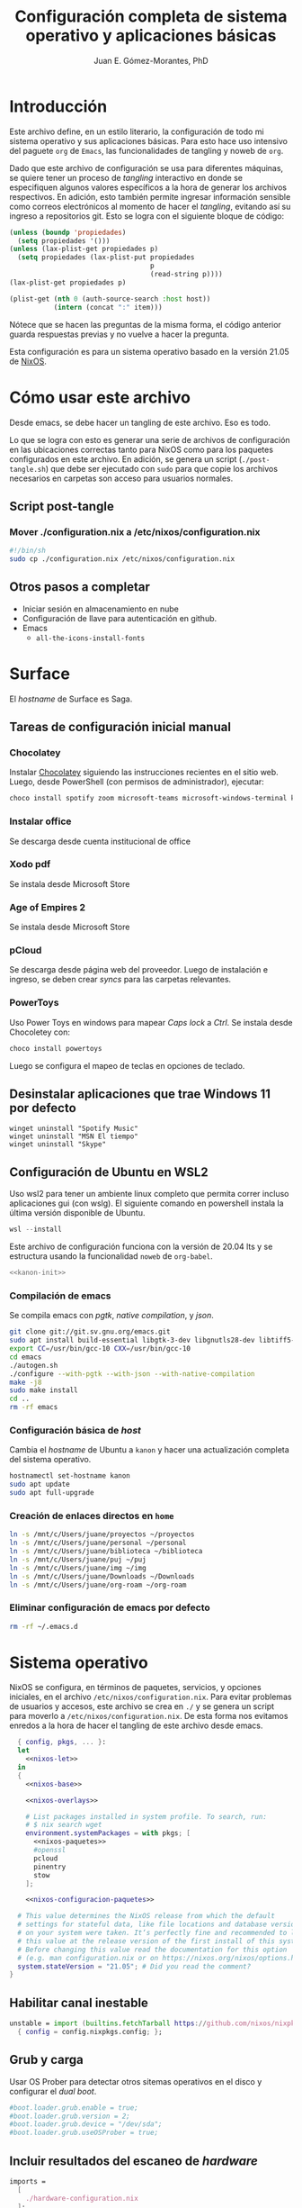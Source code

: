 # -*- org-babel-load-languages: '((elisp . t) (org . t)) -*-
#+title: Configuración completa de sistema operativo y aplicaciones básicas
#+author: Juan E. Gómez-Morantes, PhD

#+property: header-args :mkdirp yes
 
* Introducción
Este archivo define, en un estilo literario, la configuración de todo mi sistema operativo y sus aplicaciones básicas. Para esto hace uso intensivo del paguete =org= de =Emacs=, las funcionalidades de tangling y noweb de =org=.

Dado que este archivo de configuración se usa para diferentes máquinas, se quiere tener un proceso de /tangling/ interactivo en donde se especifiquen algunos valores específicos a la hora de generar los archivos respectivos. En adición, esto también permite ingresar información sensible como correos electrónicos al momento de hacer el /tangling/, evitando así su ingreso a repositorios git. Esto se logra con el siguiente bloque de código:

#+name: pregunta
#+begin_src emacs-lisp :tangle no :var p="" :session temporal
  (unless (boundp 'propiedades)
    (setq propiedades '()))
  (unless (lax-plist-get propiedades p)
    (setq propiedades (lax-plist-put propiedades 
                                     p 
                                     (read-string p))))
  (lax-plist-get propiedades p)
#+end_src

#+name: secreto
#+begin_src emacs-lisp :tangle no :var host="" :var item=""
  (plist-get (nth 0 (auth-source-search :host host)) 
             (intern (concat ":" item)))
#+end_src

Nótece que se hacen las preguntas de la misma forma, el código anterior guarda respuestas previas y no vuelve a hacer la pregunta.

Esta configuración es para un sistema operativo basado en la versión 21.05 de [[https://nixos.org][NixOS]].

* Cómo usar este archivo
Desde emacs, se debe hacer un tangling de este archivo. Eso es todo.

Lo que se logra con esto es generar una serie de archivos de configuración en las ubicaciones correctas tanto para NixOS como para los paquetes configurados en este archivo. En adición, se genera un script (=./post-tangle.sh=) que debe ser ejecutado con =sudo= para que copie los archivos necesarios en carpetas son acceso para usuarios normales. 

** Script post-tangle
*** Mover ./configuration.nix a /etc/nixos/configuration.nix
#+begin_src sh :tangle ./post-tangle.sh :tangle-mode (identity #o755)
  #!/bin/sh
  sudo cp ./configuration.nix /etc/nixos/configuration.nix
#+end_src

** Otros pasos a completar
+ Iniciar sesión en almacenamiento en nube
+ Configuración de llave para autenticación en github. 
+ Emacs
  - =all-the-icons-install-fonts=

* Surface
El /hostname/ de Surface es Saga.

** Tareas de configuración inicial manual
*** Chocolatey
Instalar [[https://chocolatey.org/install][Chocolatey]] siguiendo las instrucciones recientes en el sitio web. Luego, desde PowerShell (con permisos de administrador), ejecutar:

#+begin_src powershell :tangle no
choco install spotify zoom microsoft-teams microsoft-windows-terminal keepass
#+end_src

*** Instalar office
Se descarga desde cuenta institucional de office

*** Xodo pdf
Se instala desde Microsoft Store

*** Age of Empires 2
Se instala desde Microsoft Store

*** pCloud
Se descarga desde página web del proveedor. Luego de instalación e ingreso, se deben crear /syncs/ para las carpetas relevantes.

*** PowerToys
Uso Power Toys en windows para mapear /Caps lock/ a /Ctrl/. Se instala desde Chocoletey con:

#+begin_src powershell :tangle no
choco install powertoys
#+end_src

Luego se configura el mapeo de teclas en opciones de teclado.

** Desinstalar aplicaciones que trae Windows 11 por defecto
#+begin_src powershell : tangle no
  winget uninstall "Spotify Music"
  winget uninstall "MSN El tiempo"
  winget uninstall "Skype"
#+end_src

** Configuración de Ubuntu en WSL2
:PROPERTIES:
:header-args:sh: :tangle (if (equal system-name "kanon") "./kanon-init.sh" "no") :tangle-mode (identity #o755) :shebang #!/bin/bash
:END:
Uso wsl2 para tener un ambiente linux completo que permita correr incluso aplicaciones gui (con wslg). El siguiente comando en powershell instala la última versión disponible de Ubuntu.

#+begin_src powershell :tangle no
wsl --install
#+end_src

Este archivo de configuración funciona con la versión de 20.04 lts y se estructura usando la funcionalidad ~noweb~ de ~org-babel~.


#+begin_src sh :noweb no-export
<<kanon-init>>
#+end_src

*** Compilación de emacs
Se compila emacs con /pgtk/, /native compilation/, y /json/.
#+begin_src sh :tangle no :noweb-ref kanon-init
git clone git://git.sv.gnu.org/emacs.git
sudo apt install build-essential libgtk-3-dev libgnutls28-dev libtiff5-dev libgif-dev libjpeg-dev libpng-dev libxpm-dev libncurses-dev texinfo libgccjit0 libgccjit-10-dev gcc-10 g++-10 libjansson4 libjansson-dev autoconf
export CC=/usr/bin/gcc-10 CXX=/usr/bin/gcc-10
cd emacs
./autogen.sh
./configure --with-pgtk --with-json --with-native-compilation
make -j8
sudo make install
cd ..
rm -rf emacs
#+end_src

*** Configuración básica de /host/
Cambia el /hostname/ de Ubuntu a ~kanon~ y hacer una actualización completa del sistema operativo.

#+begin_src sh :tangle no :noweb-ref kanon-init
hostnamectl set-hostname kanon
sudo apt update
sudo apt full-upgrade
#+end_src

*** Creación de enlaces directos en ~home~
#+begin_src sh :tangle no :noweb-ref kanon-init
ln -s /mnt/c/Users/juane/proyectos ~/proyectos
ln -s /mnt/c/Users/juane/personal ~/personal
ln -s /mnt/c/Users/juane/biblioteca ~/biblioteca
ln -s /mnt/c/Users/juane/puj ~/puj
ln -s /mnt/c/Users/juane/img ~/img
ln -s /mnt/c/Users/juane/Downloads ~/Downloads
ln -s /mnt/c/Users/juane/org-roam ~/org-roam
#+end_src

*** Eliminar configuración de emacs por defecto
#+begin_src sh :tangle no :noweb-ref kanon-init
rm -rf ~/.emacs.d
#+end_src

* Sistema operativo
:PROPERTIES:
:header-args:nix: :tangle (if (member system-name '("shion" "oficina")) "./configuration.nix" "no")
:END:
NixOS se configura, en términos de paquetes, servicios, y opciones iniciales, en el archivo =/etc/nixos/configuration.nix=. Para evitar problemas de usuarios y accesos, este archivo se crea en =./= y se genera un script para moverlo a =/etc/nixos/configuration.nix=. De esta forma nos evitamos enredos a la hora de hacer el tangling de este archivo desde emacs.

#+begin_src nix :noweb no-export
  { config, pkgs, ... }:
  let 
    <<nixos-let>>
  in
  {
    <<nixos-base>>

    <<nixos-overlays>>  

    # List packages installed in system profile. To search, run:
    # $ nix search wget
    environment.systemPackages = with pkgs; [
      <<nixos-paquetes>>
      #openssl
      pcloud
      pinentry
      stow
    ];

    <<nixos-configuracion-paquetes>>

  # This value determines the NixOS release from which the default
  # settings for stateful data, like file locations and database versions
  # on your system were taken. It‘s perfectly fine and recommended to leave
  # this value at the release version of the first install of this system.
  # Before changing this value read the documentation for this option
  # (e.g. man configuration.nix or on https://nixos.org/nixos/options.html).
  system.stateVersion = "21.05"; # Did you read the comment?
}
#+end_src

** Habilitar canal inestable
#+begin_src nix :tangle no :noweb-ref nixos-let
  unstable = import (builtins.fetchTarball https://github.com/nixos/nixpkgs/tarball/nixos-unstable-small)
    { config = config.nixpkgs.config; }; 
#+end_src

** Grub y carga
Usar OS Prober para detectar otros sitemas operativos en el disco y configurar el /dual boot/.

#+begin_src nix :tangle no :noweb-ref nixos-base
#boot.loader.grub.enable = true;
#boot.loader.grub.version = 2;
#boot.loader.grub.device = "/dev/sda";
#boot.loader.grub.useOSProber = true;
#+end_src

** Incluir resultados del escaneo de /hardware/
#+begin_src nix :tangle no :noweb-ref nixos-base
imports =
  [ 
    ./hardware-configuration.nix
  ];
#+end_src

** Periféricos 
*** Trackpad
#+begin_src nix :tangle no :noweb-ref nixos-base
  # Enable touchpad support (enabled default in most desktopManager).
  services.xserver.libinput.enable = true;
#+end_src

*** Sonido
#+begin_src nix :tangle no :noweb-ref nixos-base
  sound.enable = true;
  hardware.pulseaudio.enable = true;
#+end_src

*** Servicio de impresión (con CUPS)
#+begin_src nix :tangle no :noweb-ref nixos-base
  # Enable CUPS to print documents.
  # services.printing.enable = true;
#+end_src

*** Bluetooth
#+begin_src nix :tangle no :noweb-ref nixos-base
  # Habilitar bluetooth
  hardware.bluetooth.enable = true;
  services.blueman.enable = true;
#+end_src

** Activación de gnupg agent
#+begin_src nix :tangle no :noweb-ref nixos-base
  # Some programs need SUID wrappers, can be configured further or are
  # started in user sessions.
  # programs.mtr.enable = true;
  programs.gnupg.agent = {
     enable = true;
  #   enableSSHSupport = true;
  };
#+end_src

** Usuarios
#+begin_src nix :tangle no :noweb-ref nixos-base
  # Define a user account. Don't forget to set a password with ‘passwd’.
  users.users.juan = {
     isNormalUser = true;
     extraGroups = [ "wheel" ]; # Enable ‘sudo’ for the user.
  };
#+end_src

** Permitir paquetes no /free/
#+begin_src nix :tangle no :noweb-ref nixos-base
  # Permite la instalacion de paquetes non free
  nixpkgs.config.allowUnfree = true;
#+end_src

** Internacionalización
#+begin_src nix :tangle no :noweb-ref nixos-base
  # Select internationalisation properties.
  # i18n.defaultLocale = "en_US.UTF-8";
  # console = {
  #   font = "Lat2-Terminus16";
  #   keyMap = "us";
  # };

  # Configure keymap in X11
  services.xserver.layout = "latam";
  # services.xserver.xkbOptions = "eurosign:e";
#+end_src

** Escritorios y manejadores gráficos
*** X11
#+begin_src nix :tangle no :noweb-ref nixos-base
  # Enable the X11 windowing system.
  services.xserver.enable = true;
#+end_src

*** Gnome
#+begin_src nix :tangle no :noweb-ref nixos-base
  services.xserver.displayManager.gdm.enable = true;
  services.xserver.desktopManager.gnome.enable = true;
#+end_src

**** Configuración
La configuración de Gnome no se hace con archivos de configuración sin con una base de datos que se guarda en formato binario y se manipula con el comando =gsettings=.

***** Usar =caps= como =ctrl=
#+begin_src sh :tangle ./post-tangle.sh
  gsettings set org.gnome.desktop.input-sources xkb-options "['caps:ctrl_modifier', 'lv3:ralt_switch']"
#+end_src

***** Teclado en español
#+begin_src sh :tangle ./post-tangle.sh
  gsettings set org.gnome.desktop.input-sources sources "[('xkb', 'latam')]"
#+end_src

***** Formato de 12 horas
#+begin_src sh :tangle ./post-tangle.sh
  gsettings set org.gnome.desktop.interface clock-format '12h'
  gsettings set org.gtk.Settings.FileChooser clock-format '12h'
#+end_src

*** Plasma
#+begin_src nix :tangle no :noweb-ref nixos-base
  # services.xserver.displayManager.sddm.enable = true;
  # services.xserver.desktopManager.plasma5.enable = true;
#+end_src

**** Configuración
***** Usar =caps= como =ctrl=
#+begin_src sh :tangle ./post-tangle.sh
  # kwriteconfig5 --file $HOME/.config/kxkbrc --group "Layout" --key "Options" "terminate:ctrl_alt_bksp,ctrl:nocaps"
#+end_src

***** Desligar M-SPC de KRunner (para que se pueda usar en emacs)
#+begin_src sh :tangle ./post-tangle.sh
  # kwriteconfig5 --file $HOME/.config/kglobalshortcutsrc --group "krunner.desktop" "_launch" "Search\tAlt+F2\tMeta+Space,Alt+Space\tAlt+F2\tSearch,KRunner"
#+end_src

***** Gestión de ventanas
****** Cambiador de tareas (con M-TAB)
#+begin_src sh :tangle ./post-tangle.sh
  # kwriteconfig5 --file $HOME/.config/kwinrc --group "Effect-CoverSwitch" "TabBox" "true"
  # kwriteconfig5 --file $HOME/.config/kwinrc --group "Effect-CoverSwitch" "WindowTitle" "false"
  # kwriteconfig5 --file $HOME/.config/kwinrc --group "TabBox" "coverswitchEnabled" "true"
  # kwriteconfig5 --file $HOME/.config/kwinrc --group "TabBox" "LayoutName" "coverswitch"
#+end_src
****** Abrir ventanas nuevas centradas en la pantalla
#+begin_src sh :tangle ./post-tangle.sh
  # kwriteconfig5 --file $HOME/.config/kwinrc --group "Windows" "Placement" "Centered"
#+end_src

** Configuración de carga de sistema operativo
#+begin_src nix :tangle no :noweb-ref nixos-base
  # Use the systemd-boot EFI boot loader.
  boot.loader.systemd-boot.enable = true;
  boot.loader.efi.canTouchEfiVariables = true;
#+end_src

** Configuración de red y conectividad
#+begin_src nix :tangle no :noweb no-export :noweb-ref nixos-base
  # Configure network proxy if necessary
  # networking.proxy.default = "http://user:password@proxy:port/";
  # networking.proxy.noProxy = "127.0.0.1,localhost,internal.domain";

  networking.hostName = "<<pregunta("Nombre del host a configurar: ")>>"; # Define your hostname.
  networking.wireless.enable = false;  # Enables wireless support via wpa_supplicant.
  networking.networkmanager.enable = true;

  # The global useDHCP flag is deprecated, therefore explicitly set to false here.
  # Per-interface useDHCP will be mandatory in the future, so this generated config
  # replicates the default behaviour.
  networking.useDHCP = false;
  networking.interfaces.wlp2s0.useDHCP = true;

  # Enable the OpenSSH daemon.
  # services.openssh.enable = true;

  # Open ports in the firewall.
  networking.firewall.allowedTCPPortRanges = [ { from = 1714; to = 1764; } ];
  networking.firewall.allowedUDPPortRanges = [ { from = 1714; to = 1764; } ];
  # Or disable the firewall altogether.
  # networking.firewall.enable = false;
#+end_src

** Zona horario
#+begin_src nix :tangle no :noweb-ref nixos-base
time.timeZone = "America/Bogota";
#+end_src

** Configuración de servidor cachix
#+begin_src nix :tangle no :noweb-ref nixos-base
nix = {
    binaryCaches = [ "https://nix-community.cachix.org/" ];
    binaryCachePublicKeys = [
      "nix-community.cachix.org-1:mB9FSh9qf2dCimDSUo8Zy7bkq5CX+/rkCWyvRCYg3Fs="
    ];
};
#+end_src

** Activar gnome-keyring
#+begin_src nix :tangle no :noweb-ref nixos-base
#services.gnome.gnome-keyring.enable = true;
#+end_src

** Fuentes
#+begin_src nix :tangle no :noweb-ref nixos-base :noweb no-export
  fonts.fonts = with pkgs; [ 
    <<nixos-fonts>>
    eb-garamond
    vistafonts
  ];
#+end_src

* Aplicaciones y paquetes
** Emulador de terminales
*** [[https:alacritty.org][Alacritty]] 
#+begin_src nix :tangle no :noweb-ref nixos-paquetes
alacritty 
#+end_src

**** Configuración
***** Definición de fuente
#+begin_src yml :tangle ~/.config/alacritty/alacritty.yml
font:
  normal:
    family: Inconsolata LGC
#+end_src

** Navegadores web
*** [[https:www.mozilla.org/en-US/firefox/][Firefox]]
#+begin_src nix :tangle no :noweb-ref nixos-paquetes
firefox
#+end_src

*** [[https:brave.com][Brave]]
#+begin_src nix :tangle no :noweb-ref nixos-paquetes
brave
#+end_src

** Multimedia
*** [[https:www.spotify.com][Spotify]]
Si bien el cliente oficial de spotify para linux funciona bien en NixOS (con el paquete =spotify=), prefiero usarlo en terminal con la combinación =spotifyd= + =spotify-tui=.

#+begin_src nix :tangle no :noweb-ref nixos-paquetes
spotify
spotifyd
unstable.spotify-tui
#+end_src

**** Configuración de [[https://github.com/Spotifyd/spotifyd][Spotifyd]]
#+begin_src toml :tangle ~/.config/spotifyd/spotifyd.conf :noweb no-export
[global]
username = "<<secreto("spotify.com", "user")>>"
password_cmd = "gpg2 -q --for-your-eyes-only --no-tty -d ~/.config/spotifyd/.spotifyd-pass.gpg"

# If set to true, `spotifyd` tries to bind to the session dbus
# and expose MPRIS controls. When running headless, without a dbus session,
# then set this to false to avoid binding errors
#
use_mpris = true

# The audio backend used to play the your music. To get
# a list of possible backends, run `spotifyd --help`.
backend = "alsa"

# The alsa audio device to stream audio to. To get a
# list of valid devices, run `aplay -L`,
device = "default" 

# The alsa control device. By default this is the same
# name as the `device` field.
#control = "alsa_audio_device"

# The volume controller. Each one behaves different to
# volume increases. For possible values, run
# `spotifyd --help`.
volume_controller = "alsa" 

# A command that gets executed in your shell after each song changes.
#on_song_change_hook = "command_to_run_on_playback_events"

# The name that gets displayed under the connect tab on
# official clients. Spaces are not allowed!
device_name = "spotifyd"

bitrate = 320
cache_path = "/home/juan/.config/spotifyd/cache"

# If set to true, audio data does NOT get cached.
no_audio_cache = false

# Volume on startup between 0 and 100
# NOTE: This variable's type will change in v0.4, to a number (instead of string)
initial_volume = "90"

volume_normalisation = true

# The normalisation pregain that is applied for each song.
normalisation_pregain = -10

# The displayed device type in Spotify clients.
# Can be unknown, computer, tablet, smartphone, speaker, t_v,
# a_v_r (Audio/Video Receiver), s_t_b (Set-Top Box), and audio_dongle.
device_type = "speaker"
#+end_src

Para poder usar =spotifyd= sin tener contraseñas en archivos de texto, se agrega lo siguiente al script de post-tangle para crear el archivo encriptado con la contraseña usada en el archivo de configuración de =spotifyd=.

#+begin_src sh :tangle ./inicio-correo.sh :noweb no-export
  echo "Ingrese la contraseña de spotify (para spotifyd)"
  read contraSpo
  echo $contraSpo>.spotifyd-pass
  gpg2 --output .spotifyd-pass.gpg --symmetric .spotifyd-pass
  rm .spotifyd-pass
  mv .spotifyd-pass.gpg ~/.config/spotifyd
#+end_src

*** [[https:www.pinta-project.com][Pinta]] 
#+begin_src nix :tangle no :noweb-ref nixos-paquetes
pinta
#+end_src

*** [[https://mpv.io/][MPV]]
#+begin_src nix :tangle no :noweb-ref nixos-paquetes
mpv
#+end_src

*** [[https://obsproject.com/][OBS]]
#+begin_src nix :tangle no :noweb-ref nixos-paquetes
obs-studio
#+end_src

*** [[https://inkscape.org/][Inkscape]]
#+begin_src nix :tangle no :noweb-ref nixos-paquetes
inkscape
#+end_src

*** Mermaid js
#+begin_src nix :tangle no :noweb-ref nixos-paquetes
nodePackages.mermaid-cli
#+end_src

*** [[https://github.com/ytdl-org/youtube-dl][Youtube-dl]]
~youtube-dl~ es una herramienta para descargar videos de youtube desde línea de comandos.

#+begin_src nix :tangle no :noweb-ref nixos-paquetes
youtube-dl
#+end_src

** Lectura de documentos
*** [[http:wiki.gnome.org/Apps/Evince][Evince]]
#+begin_src nix :tangle no :noweb-ref nixos-paquetes
evince
#+end_src

*** [[https:calibre-ebook.com][Calibre]]
#+begin_src nix :tangle no :noweb-ref nixos-paquetes
calibre
#+end_src

*** [[https://okular.kde.org/][Okular]]
#+begin_src nix :tangle no :noweb-ref nixos-paquetes
libsForQt5.okular
#+end_src

*** Kindle
La aplicación de kindle se usa en sistemas windows (kanon)

** Desarrollo e ingeniería
*** [[https:www.archimatetool.com][Archi]]
#+begin_src nix :tangle no :noweb-ref nixos-paquetes
archi
#+end_src

*** [[https://www.python.org/][Python]]
# +begin_src nix :tangle no :noweb-ref nixos-let
  my-python-packages = python-packages: with python-packages; [
    pandas
    pip
  ]; 
  python-with-my-packages = pkgs.python39.withPackages my-python-packages;
# +end_src

#+begin_src nix :tangle no :noweb-ref nixos-paquetes
python39
python39Packages.pip
#+end_src

** Academia
*** [[https:www.jabref.org][Jabref]]
#+begin_src nix :tangle no :noweb-ref nixos-paquetes
jabref
#+end_src

*** [[https:www.zotero.org][Zotero]]
#+begin_src nix :tangle no :noweb-ref nixos-paquetes
zotero
#+end_src

** Edición de texto y ofimática
*** [[https:www.libreoffice.org][Libreoffice]]
#+begin_src nix :tangle no :noweb-ref nixos-paquetes
libreoffice
#+end_src

*** [[https://www.onlyoffice.com/][Onlyoffice]]
#+begin_src nix :tangle no :noweb-ref nixos-paquetes
onlyoffice-bin
#+end_src

*** Latex (con [[https:tectonic-typesetting.github.io][Tectonic]])
Se requiere =tectonic= 7+ para tener compatibilidad con =biber= y =biblatex=. Esta versión sólo está en el canal unstable de NixOS (a la fecha [2021-08-20 Fri]).

Tectonic no instala biber, así que toca instalarlo "a mano".
#+begin_src nix :tangle no :noweb-ref nixos-paquetes
unstable.tectonic
biber
#+end_src

*** [[https:www.pdflabs.com/tools/pdftk-the-pdf-toolkit/][Pdftk]]
#+begin_src nix :tangle no :noweb-ref nixos-paquetes
pdftk
#+end_src

*** [[https://hackage.haskell.org/package/pandoc][Pandoc]]
#+begin_src nix :tangle no :noweb-ref nixos-paquetes
pandoc
#+end_src

*** [[http://www.gnu.org/software/emacs/][Emacs]] 
**** Instalación
Emacs requiere configurar un overlay para poder instalar la última versión (28.0 con GCC y PGTK a la fecha [2022-01-11 Tue]).

#+begin_src nix :tangle no :noweb-ref nixos-overlays
services.emacs.package = pkgs.emacsPgtkGcc;
nixpkgs.overlays = [
  (import (builtins.fetchGit {
     url = "https://github.com/nix-community/emacs-overlay.git";
     ref = "master";
     # rev = "4eabca26d3d17a87ff2548dd251b597d8b2d2c55";
  }))
];
#+end_src

Luego, para instalar con paquetes que requieran compilación (como =vterm=), se define un emacs específico en la sección let de nixos.


#+begin_src nix :tangle no :noweb-ref nixos-let
  emacsWithPackages = (pkgs.emacsPackagesGen pkgs.emacsPgtkGcc).emacsWithPackages (epkgs: ([epkgs.vterm]));
#+end_src

Ahora sí se puede instalar =emacs= con gcc (definido en el paso anterior).

#+begin_src nix :tangle no :noweb-ref nixos-paquetes
  emacsWithPackages
#+end_src

**** Configuración
:PROPERTIES:
:header-args:emacs-lisp: :tangle ~/.config/emacs/init.el
:END:
#+begin_quote
Fuck vim, all my homies use emacs
#+end_quote

***** Native comp
****** Ignorar reporte de /warnings/ de compilación
#+begin_src emacs-lisp
  (setq native-comp-async-report-warnings-errors nil)
#+end_src

***** Manejador de paquetes
Esta configuración está basada en =straight= y =use-package=. En esta sección se =straight= siguiendo las instrucciones encontradas en https://github.com/raxod502/straight.el, y se hace la configuración inicial para la instalación de =use-package= y su integración con =straight=.

#+begin_src emacs-lisp
  (setq package-enable-at-startup nil)

  (defvar bootstrap-version)
  (let ((bootstrap-file
         (expand-file-name "straight/repos/straight.el/bootstrap.el" user-emacs-directory))
        (bootstrap-version 5))
    (unless (file-exists-p bootstrap-file)
      (with-current-buffer
          (url-retrieve-synchronously "https://raw.githubusercontent.com/raxod502/straight.el/develop/install.el"
                                      'silent 'inhibit-cookies)
        (goto-char (point-max))
        (eval-print-last-sexp)))
    (load bootstrap-file nil 'nomessage))

  (straight-use-package 'use-package)
  (setq straight-use-package-by-default t)
#+end_src 
  
***** Interfaz
****** Configuración básica
#+begin_src emacs-lisp
  (scroll-bar-mode -1)        ; Desabilitar el scroll bar
  (tool-bar-mode -1)          ; Desabilitar la barra de herramientas
  (tooltip-mode -1)           ; Desabilitar tool tips
  (set-fringe-mode 10)        ; Dar algo de espacio entre ventanas
  (menu-bar-mode -1)          ; Desabilitar barra de menú
  (global-visual-line-mode)   ; Word wrapping por defecto en todos los modos
  (global-auto-revert-mode t) ; Activar global auto-revert 
#+end_src
****** Fuentes
Uso [[https://github.com/DeLaGuardo/Inconsolata-LGC][Inconsolata-LGC]] (la inconsolata normal no tiene cursiva) como fuente global de emacs. Algunos modos cambian la fuente.

La lista de fuentes disponibles para emacs se puede consultar ejecutando el siguiente bloque de código:

#+begin_src emacs-lisp :tangle no
  (font-family-list)
#+end_src

Para poder usar inconsolata, es imporante verificar que esté disponible en esa lista.

#+begin_src emacs-lisp 
  (set-face-attribute 'fixed-pitch nil :font "Inconsolata LGC")
  (set-frame-font "Inconsolata LGC" nil t)
#+end_src

Para esto, la fuente debe estar instalada correctamente en el sistema. Si se usa desde wsl, se debe agregar la fuente a Ubuntu, no a Vcxsrv o al servidor de X11 que se esté usando. Esto se hace copiando la fuente a la carpeta apropiada dentro de =/usr/share/fonts= y actualizando el caché de fuentes de ubuntu con =sudo fc-cache -vr=. Luego de esto se puede verificar que la fuente quedó instalada ejecuntado =(font-family-list)= en emacs. Para este último paso lo más fácil es hacerlo dentro de un archivo de org tal y como se está realizando esta configuración y ejecutando el bloque de código respectivo.

****** =evil=
=evil= permite edición modal y uso de acordes estilo vim en Emacs. Esta sección se limita a instalación y configuración básica de =evil= y =general= (para la definición de acordes locales). Luego, en las secciones correspondientes a cada paquete, se hace la configuración de los acordes locales.
******* Configuración de =evil=
#+begin_src emacs-lisp
  (use-package evil
    :custom
    ;; Inicia en modo NORMAL por defecto en todos los modos
    (evil-default-state 'normal)
    ;; Para evitar conflictos con TAB en org-mode
    (evil-want-C-i-jump nil)
    :init
    ;; Para evitar conflictos con evil-collection
    (setq evil-want-keybinding nil)
    :config
    ;; Iniciar compilation mode en estado normal
    (add-to-list 'evil-normal-state-modes 'compilation-mode)
    ;; Arracnar evil-mode por defecto
    (evil-mode))
#+end_src
******* Configuración de =general=
=general= es un paquete que ayuda a definir teclas líderes para diferentes conceptos, y es integrable con =use-package= usando la opción =:general=. En esta sección se define una tecla lider general (SPC) para arcordes globales y una tecla lider local (SPC m) para acordes relativos al modo actual.

#+begin_src emacs-lisp
  (use-package general
    :after evil
    :config
    ;; defniciión de tecla lider global para modo normal.
    (general-create-definer j/lider
      :states '(normal visual insert emacs)
      :keymaps 'override
      :prefix "SPC"
      :non-normal-prefix "M-SPC")

    ;; definición de tecla lider local (relativo al major mode) para modo normal.
    (general-create-definer j/lider-local
      :states '(normal visual insert emacs)
      :prefix "SPC m"
      :non-normal-prefix "M-SPC m"))
#+end_src

******* =evil-collection=
#+begin_src emacs-lisp :noweb no-export
  (use-package evil-collection
    :after evil
    :config 
    <<evil-collection-config>>)
#+end_src

******** Activar para modos específicos 
#+begin_src emacs-lisp :noweb-ref evil-collection-config :tangle no
  (with-eval-after-load 'magit (evil-collection-magit-setup))
  (with-eval-after-load 'dired (evil-collection-dired-setup))
  (with-eval-after-load 'dired (evil-collection-wdired-setup))
  (with-eval-after-load 'pdf-tools (evil-collection-pdf-setup))
  (with-eval-after-load 'ebib (evil-collection-ebib-setup))
  (with-eval-after-load 'nov (evil-collection-nov-setup))
#+end_src

****** =ivy= et. al.
Esta configuración hace uso extensivo de =ivy= y =cousel= para terminación. En esta sección se hacen todas las configuraciones relevantes al sistema de terminación.
 
******* TODO Configuración inicial de =ivy=
(ver cómo se pueden configurar =C-j= y =C-k= en =ivy-minibuffer-map= usando general)

#+begin_src emacs-lisp :noweb no-export
  (use-package ivy
    :diminish ivy-mode
    :bind (:map ivy-minibuffer-map
                ("C-j" . ivy-next-line)
                ("C-k" . ivy-previous-line))
    :config
    (ivy-mode 1))
#+end_src

******* Configuración de =counsel=
Activo counsel y enlazo =M-x= a =counsel-M-x=. Con esto se logra ver los binds actuales de los comandos. También se usa =counsel= en otros puntos de esta configuración como por ejemplo en los acordes de apertura de archivo.
    
#+begin_src emacs-lisp
  (use-package counsel
    :after ivy
    :custom
    (counsel-find-file-extern-extensions '("mp4" 
                                           "mkv" 
                                           "xlsx"
                                           "pptx" 
                                           "odt"
                                           "docx" 
                                           "xlsm" 
                                           "odp"))
    :config
    (global-set-key (kbd "M-x") 'counsel-M-x))
#+end_src

******* =ivy-rich= y =all-the-icons-ivy-rich=
Estos dos paquetes se usan para agregar íconos a ivy. Por ejemplo, agrega íconos a la selección de buffers o de apertura de archivos.
    
#+begin_src emacs-lisp
  (use-package ivy-rich
    :after (ivy counsel)
    :init
    (ivy-rich-mode 1))

  (use-package all-the-icons-ivy-rich
    :after ivy-rich
    :init (all-the-icons-ivy-rich-mode 1))
#+end_src

******* =prescient=
=presciente= le ayuda a =ivy= a mostrar opciones recientes y frecuentes en el tope de las listas mostradas para terminación.
  
#+begin_src emacs-lisp
  (use-package prescient
    :after ivy
    :config
    (use-package ivy-prescient
      :after counsel
      :config
      (ivy-prescient-mode)
      (prescient-persist-mode)))
#+end_src

******* ~swiper~
Swiper ayuda a moverse con facilidad por cualquier /buffer/. Viene incluido en ivy, así que no requiere instalación.

#+begin_src emacs-lisp :noweb no-export
  (use-package swiper
    :after ivy
    :config
    <<swiper-config>>)
#+end_src

******** Acordes
#+begin_src emacs-lisp :tangle no :noweb-ref swiper-config
(general-define-key
   :states '(normal)
   "gss"   '(swiper :which-key "swiper")
   "gsa"   '(swiper-avy :which-key "swiper-avy"))
#+end_src
****** =all-the-icons=
Este paquete instala fuentes con íconos que son usadas por muchos otros paquetes (e.g. [[Doom modeline]], Dired, [[ivy]], entre otros). Si luego de esta configuración no se logran visualizar los íconos, es porque falta ejecutar =(all-the-icons-install-fonts)=.

#+begin_src emacs-lisp
  (use-package all-the-icons)
#+end_src

****** =doom-modeline=
#+begin_src emacs-lisp
  (use-package doom-modeline
    :after 
    all-the-icons
    :init 
    ;; Activar doom-modeline en todos los modos
    (doom-modeline-mode 1))
#+End_src

****** =which-key=
=which-key= es un paquete que muestra los acordes disponibles luego de iniciar un acorde normal o tipo vim. Lo que hace es mostrar un diálogo que muestra las opciones disponibles luego de iniciar un comando. Por ejemplo, si se presiona =C-c=, =which-key= muestra un diálogo con todos los comandos que se pueden ejecutar luego de =C-c= y la descripción de la función a ejecutar. También muestra comandos que abren más opciones (e.g. =C-c C-x=). 

#+begin_src emacs-lisp
  (use-package which-key
    :config
    (which-key-mode))
#+end_src

****** Tema gráfico
Uso el tema gráfico =modus-vivendi= de Protesilaos (https://gitlab.com/protesilaos/modus-themes).

#+begin_src emacs-lisp
  (use-package modus-themes
    :config
    ;; Cargar los temas
    (modus-themes-load-themes)
    ;; Cargar modus-vivendi
    (modus-themes-load-vivendi))
#+end_src

****** =helpful=
=helpful= es un paquete que mejora sustancialmente los /buffers/ de ayuda estándares de Emacs. Se carga después de general para integrarlo con ese paquete.

#+begin_src emacs-lisp
  (use-package helpful
    :after
    counsel
    :custom
    (counsel-describe-function-function #'helpful-callable)
    (counsel-describe-variable-function #'helpful-variable)
    :init
    ;; Esto hay que quitarlo una vez se resuleval https://github.com/Wilfred/helpful/issues/282
    (defvar read-symbol-positions-list nil)
    :config
    ;; Esto hay que quitarlo una vez se resuleval https://github.com/Wilfred/helpful/issues/282
    (defun helpful--autoloaded-p (sym buf)
      "Return non-nil if function SYM is autoloaded."
      (-when-let (file-name (buffer-file-name buf))
        (setq file-name (s-chop-suffix ".gz" file-name))
        (help-fns--autoloaded-p sym)))
    ;; Esto hay que quitarlo una vez se resuleval https://github.com/Wilfred/helpful/issues/282
    (defun helpful--skip-advice (docstring)
      "Remove mentions of advice from DOCSTRING."
      (let* ((lines (s-lines docstring))
             (relevant-lines
              (--take-while
               (not (or (s-starts-with-p ":around advice:" it)
                        (s-starts-with-p "This function has :around advice:" it)))
               lines)))
        (s-trim (s-join "\n" relevant-lines))))
    :general
    (general-define-key
     :states '(normal insert emacs)
     :keymaps 'helpful-mode-map
     ;; Marcas
     "q" '(quit-window :which-key "salir")))
#+end_src

****** =rainbow delimiters=
Este paquete agrega color a los paréntesis para tener una referencia gráfica de parejas de paréntesis.
   
#+begin_src emacs-lisp
  (use-package rainbow-delimiters
    :hook 
    (org-mode . rainbow-delimiters-mode)
    (prog-mode . rainbow-delimiters-mode))
#+end_src

****** Acordes generales
******* Operaciones sobre modos de edición
#+begin_src emacs-lisp
  (j/lider
    "SPC" '(evil-normal-state :which-key "volver a modo normal"))
#+end_src

******* Acordes de archivos
#+begin_src emacs-lisp
  (j/lider
    :infix "a"
    "" '(:ignore t :which-key "archivo")
    "a" '(counsel-find-file :which-key "abrir archivo")
    "A" '(counsel-recentf :which-key "abrir reciente")
    "g" '(save-buffer :which-key "guardar")
    "e" '(j/delete-file-and-buffer :which-key "cerrar y eliminar")
    "G" '(write-file :which-key "guardar como"))
#+end_src

Algunas opciones de menú de archivo requieren funciones auxiliares:
#+begin_src emacs-lisp
  (defun j/delete-file-and-buffer ()
    "Eliminar el archivo actual del disco duro y cierra su buffer"
    (interactive)
    (let ((filename (buffer-file-name)))
      (if filename
          (if (y-or-n-p (concat "De verdad quiere eliminar " filename " ?"))
              (progn
                (delete-file filename)
                (message "%s eliminado." filename)
                (kill-buffer)))
        (message "Este buffer no representaba un archivo"))))
#+end_src

******* Operaciones sobre ventanas
#+begin_src emacs-lisp
  (j/lider
    :infix "v"
    "" '(:ignore t :which-key "window")
    "e" '(evil-window-delete :which-key "cerrar ventaan")
    "d" '(evil-window-split :which-key "dividir horizontalmente")
    "<" '(evil-window-decrease-width :which-key "reducir ancho")
    ">" '(evil-window-increase-width :which-key "aumentar ancho")
    "j" '(evil-window-down :which-key "ir abajo")
    "q" '(evil-quit-all :which-key "salir de emacs")
    "k" '(evil-window-up :which-key "ir arriba")
    "h" '(evil-window-left :which-key "ir a izquierda")
    "l" '(evil-window-right :which-key "ir a derecha")
    "o" '(delete-other-windows :which-key "cerrar otras ventanas")
    "TAB" '(evil-window-next :which-key "siguiente ventana")
    "v" '(evil-window-vsplit :which-key "dividir verticalmente"))
#+end_src

******* Operaciones sobre /frames/
#+begin_src emacs-lisp
  (j/lider
    :infix "f"
    "" '(:ignore t :which-key "frames")
    "TAB" '(other-frame :which-key "siguiente frame")
    "q" '(delete-frame :which-key "cerrar ")
    "c" '(make-frame :which-key "crear frame"))
#+end_src

******* Operaciones sobre buffers
#+begin_src emacs-lisp
  (j/lider
    :infix "b"
    "" '(:ignore t :which-key "buffer")
    "e" '(kill-this-buffer :which-key "cerrar buffer")
    "k" '(previous-buffer :which-key "buffer previo")
    "-" '(text-scale-adjust :which-key "reducir fuente")
    "+" '(text-scale-adjust :which-key "aumentar fuente")
    "r" '(revert-buffer :which-key "revert-buffer")
    "v" '(visual-line-mode :which-key "visual-line-mode")
    "b" '(counsel-switch-buffer :which-key "buscar buffer")
    "u" '(evil-switch-to-windows-last-buffer :which-key "último buffer")
    "j" '(next-buffer :which-key "siguiente buffer"))
#+end_src

******* Finalización
#+begin_src emacs-lisp
  (general-define-key
   :states '(normal insert emacs)
   "C-M-i" '(completion-at-point :which-key "completar"))
#+end_src

******* Menú de ayuda
#+begin_src emacs-lisp
  (j/lider
    :infix "h"
    "" '(:ignore t :which-key "ayuda")
    "m" '(describe-mode :which-key "describir modo")
    "f" '(counsel-describe-function :which-key "describir función")
    "v" '(counsel-describe-variable :which-key "describir variable")
    "K" '(describe-key-briefly :which-key "describe-key-briefly")
    "w" '(where-is :which-key "where-is")
    "F" '(counsel-describe-face :which-key "describir face")
    "t" '(helpful-key :which-key "describir tecla"))
#+end_src

******* Menú de accesos directos
#+BEGIN_SRC emacs-lisp
  (j/lider
    :infix "o"
    "" '(:ignore t :which-key "ir a")
    "a" '(org-agenda :which-key "agenda")
    "g" '(j/gtd :which-key "archivo gtd")
    "d" '(dired :which-key "dired")
    "s" '(eshell :which-key "eshell")
    "t" '(org-todo-list :which-key "lista completa TO-DO"))

  (defun j/gtd ()
    "Abre archivo ~/personal/orgmode/gtd.org"
    (interactive)
    (find-file "~/personal/orgmode/gtd.org"))
#+END_SRC

******* Movimiento
Mapa de movimiento general (cualquier modo)

#+begin_src emacs-lisp
  (general-define-key
   :states '(normal)
   "j" '(evil-next-visual-line :which-key "siguiente linea visual")
   "k" '(evil-previous-visual-line :which-key "linea visual previa"))

  (general-define-key
   :states '(normal)
   :infix "g"
   "h" '(evil-beginning-of-line :which-key "evil-beginning-of-line")
   "G" '(end-of-buffer :which-key "end-of-buffer")
   "j" '(evil-next-line :which-key "evil-next-linex")
   "k" '(evil-previous-line :which-key "evil-previous-line")
   "l" '(evil-end-of-line :which-key "evil-end-of-line"))
#+end_src

****** Olivetti
[[https://github.com/rnkn/olivetti][=olivetti=]] es un /minor mode/ que ofrece una mejor experiencia de edición y lectura de texto al reducir el ancho del texto y centrarlo en la ventana. En esta sección se hace la instalación y configuración por defecto del paquete, pero en otros paquetes (e.g. [[Elfeed]]) se puede activar por defecto (en ciertos modos) o se agregan configuraciones locales.

#+begin_src emacs-lisp 
  (use-package olivetti
    :custom
    (olivetti-body-width 80 "Tamaño (en número de carateres) del texto")
    :commands 
    (olivetti-mode))
#+end_src

****** Gestión de archivos temporales
#+begin_src emacs-lisp 
  (setq backup-directory-alist `(("." . ,(expand-file-name "tmp/backups/" user-emacs-directory))))
  (make-directory (expand-file-name "tmp/auto-saves/" user-emacs-directory) t)
  (setq auto-save-file-name-transforms
        `((".*" ,(expand-file-name "tmp/auto-saves/" user-emacs-directory) t)))
  (setq create-lockfiles nil)
#+end_src

****** [[https://github.com/dajva/rg.el][rg.el]]
~rg.el~ es una interfaz para usar ~ripgrep~ desde emacs.

#+begin_src emacs-lisp 
(use-package rg
  :config
  (rg-enable-menu))
#+end_src

****** [[https://github.com/alphapapa/org-sidebar#org-sidebar-tree-command][org-sidebar]]
~org-sidebar~ muestra un /buffer/ temporal con un /outline/ del documento org abierto. Puede mostrar dos tipos de /outlines/: uno básico en donde sólo se muestra el /outline/ (con ~M-x org-sidebar-tree-toggle~) y uno que muestra una agenda (con ~M-x org-sideba-toggle~).

#+begin_src emacs-lisp :noweb no-export
(use-package org-sidebar
:general
<<org-sidebar-general>>)
#+end_src

******* Acordes 
#+begin_src emacs-lisp :tangle no :noweb-ref org-sidebar-general
  (j/lider-local
    :infix "s"
    :keymaps '(org-mode-map)
    "" '(:ignore t :which-key "sidebar")
    "s" '(org-sidebar-tree-toggle :which-key "outline")
    "a" '(org-sidebar-toggle :which-key "agenda"))
#+end_src

****** [[https://github.com/misohena/phscroll][phscroll]]
~phscroll~ permite deshabilitar ~visual-line-mode~ en una porción específica de un /buffer/ sin tener que deshabilitarlo en el resto del /buffer/. Sirve mucho para tablar de ~org~ que se salgan de la pantalla. Para que se active automáticamente en ~orgg~ se debe cargar ~org-phscroll.el~.

#+begin_src emacs-lisp :noweb no-export
(use-package phscroll
  :straight
  (:host github :repo "misohena/phscroll" :branch "master")
  :config
  (load "org-phscroll.el"))
#+end_src

***** Revisión ortográfica
Emacs permite hace revisión ortográfica desde cualquier modo. Esto resulta indispensable para escribir documentos, correos electrónicos, o archivos orgmode exportables.

Existen dos modos para esto; ispell y flyspell. Ispell permite revisión ortográfica por demanda, mientras que flyspell permite revisión ortográfica a medida que se teclea[fn:1]. Por obvias razones, la mejor opción es flyspell.

Los motores normales para hacer la revisión son aspell y hunspell. Hunspell es el más popular[fn:2], pero aspell tiene mejor desempeño (por lo menos con diccionarios en inglés)[fn:3]. Una de las razones para que hunspell sea más popular es que aspell no tenía mantenimiento desde 2011, pero el desarrollo continuó en 2019 y ahora está en versión 60.8[fn:4]. Por estas razones, se decide usar aspell en linux o wsl. Hunspell debe usarse en windows (nativo) porque aspell revienta a emacs en documentos latex.

****** Instalación de aspell
#+begin_src nix :tangle no :noweb-ref nixos-paquetes
aspell
aspellDicts.en
aspellDicts.es
#+end_src

#+begin_src sh :tangle no :noweb-ref kanon-init
  sudo apt install aspell aspell-es
#+end_src


Para reconocimiento de los diccionarios en NixOS (luego de actualización a 21.11), se debe configurar la carpeta de datos de ~aspell~ en el archivo ~~/.aspell.conf~
 
#+begin_src conf :tangle (if (equal system-name "shion") "~/.aspell.conf" "no")
data-dir /run/current-system/sw/lib/aspell
#+end_src

****** Configuración de emacs
******* Para aspell
#+begin_src emacs-lisp 
  (use-package ispell
    :config
    (setq ispell-dictionary "es")
    :init
    ;; NixOS tiene rutas diferentes para los archivos de diccionarios
    (when (equal system-name "shion")
      (setq ispell-aspell-data-dir "/run/current-system/sw/lib/aspell") 
      (setq ispell-aspell-dict-dir "/run/current-system/sw/lib/aspell"))
    :hook
    (text-mode . flyspell-mode))
#+end_src

******* Para hunspell
Se debe agregar lo siguiente en .emacs

#+begin_src :tangle no
(setq ispell-program-name "c:/msys64/mingw64/bin/hunspell.exe")
#+end_src

Nótece que la ruta a aspell debe ser consistente con el resultado de =which hunspell= en MSys2 luego de la instalación.

Para agregar diccionarios y definir español como diccionario por defecto, se agrega lo siguiente en .emacs:

#+begin_src emacs-lisp :tangle no
(setq ispell-local-dictionary-alist
'(("en_US" "[[:alpha:]]" "[^[:alpha:]]" "[']" nil ("-d" "en_US") nil utf-8)
("en_GB" "[[:alpha:]]" "[^[:alpha:]]" "[']" nil ("-d" "en_GB") nil utf-8)
("es_CO" "[[:alpha:]]" "[^[:alpha:]]" "[']" nil ("-d" "es") nil utf-8)))
(setq ispell-dictionary "es")
#+end_src 

Nótece que hay que tener los diccionarios instalados. De lo contrario, la inicialización falla.

***** =org=
#+begin_src emacs-lisp :noweb no-export
  (use-package org
    :commands (org-capture org-agenda)
    :hook
    <<org-hook>>
    :custom
    <<org-custom>>
    :config
    <<org-config>>
    :general
    <<org-general>>)
#+end_src

****** Configuración básica
#+begin_src emacs-lisp :tangle no :noweb-ref org-custom
  (org-startup-folded t)          ; Colapsar contenido al abrir un archivo
  (org-startup-align-all-table t) ; Empezar con las tablas colapsadas
  (org-startup-indented t)        ; Activar org-indent-mode por defecto 
  (org-tags-column 0)             ; Quitar espacio entre título y etiquetas
  (org-list-allow-alphabetical t) ; Permitir listas con letras
  (org-table-header-line-p t)     ; Congelar primera fila de tablas largas
  (org-confirm-babel-evaluate nil); No pedir confirmación para ejecutar código desde babel
#+end_src

****** Configuración de estados, prioridades y etiquetas de tareas
#+begin_src emacs-lisp :tangle no :noweb-ref org-custom
  (org-todo-keywords '((sequence "TODO(t)"
                                 "ESPE(e)"
                                 "EMPE(m)"
                                 "PROY(p)"
                                 "FUTU(f)"
                                 "|" "DONE(d)"
                                 "CANC(c)")))
  (org-todo-keyword-faces '(("PROY" . (:foreground "#d33682" :weight bold))
                            ("ESPE" . (:foreground "#b58900" :weight bold))
                            ("EMPE" . (:foreground "#b58900" :weight bold))
                            ("DONE" . (:foreground "#859900" :weight bold))
                            ("CANC" . (:foreground "#859900" :weight bold))
                            ("FUTU" . (:foreground "#2aa198" :weight bold))
                            ("TODO" . (:foreground "#6c71c4" :weight bold))))

  (org-priority-highest ?A)
  (org-priority-default ?D)
  (org-priority-lowest ?D)
  (org-priority-faces '((?A . (:foreground "#dc322f" :weight bold))
                        (?B . (:foreground "#b58900" :weight bold))
                        (?C . (:foreground "#2aa198"))
                        (?D . (:foreground "#859900"))))


  (org-tag-persistent-alist '(("@Casa" . ?c)
                              ("@Oficina" . ?o)
                              ("@PC" . ?p)
                              ("@Internet" . ?i)
                              ("@Lectura" . ?l)
                              ("@Calle" . ?k)
                              ("@Video" . ?v)
                              ("#Docencia" . ?d)
                              ("#Carrera" . ?u)
                              ("#DevP" . ?e)
                              ("#ProyPer" . ?y)
                              ("#IngresoAdicional" . ?s)
                              ("#Investigacion" . ?g)
                              ("PasarBalon" . ?b)))
#+end_src

****** Bitácora de tareas repetidas
Cada vez que marco como completada (o cancelada) una tarea con repetición, se guarda una línea de cambio de estado en el cuerpo de la tarea. Para que estas líneas de cambio de estado se guarden dentro de un /drawer/ (logrando tareas más limpias), se modifica el valor de la variable =org-log-into-drawer=. Esta variable acepta como parámetro el nombre del cajón en donde se quiere guardar las líneas de cambio de estado. También acepta =t=, usando LOGBOOK como nombre por defecto del cajón.

#+begin_src emacs-lisp :tangle no :noweb-ref org-custom
  (org-log-into-drawer "BITÁCORA")
#+end_src

****** Seguir enlaces en la misma ventana
#+begin_src emacs-lisp :tangle no :noweb-ref org-config
  (setf (alist-get 'file org-link-frame-setup) #'find-file)
#+end_src

****** Desactivar =electric-indent-mode= en =org=
#+begin_src emacs-lisp :tangle no :noweb-ref org-hook
  (org-mode . (lambda () (electric-indent-local-mode -1)))
#+end_src
  
****** dwim
La siguiente función dwim (do what I mean) se toma del [[https://github.com/hlissner/doom-emacs/blob/develop/modules/lang/org/autoload/org.el#L147][código de Doom]]. Se le modifica el nombre para conservar convención de nombramiento de funciones propias.

#+begin_src emacs-lisp :tangle no :noweb-ref org-config
  (defun j/dwim-at-point (&optional arg)
    "Do-what-I-mean at point.
  If on a:
  - checkbox list item or todo heading: toggle it.
  - clock: update its time.
  - headline: cycle ARCHIVE subtrees, toggle latex fragments and inline images in
    subtree; update statistics cookies/checkboxes and ToCs.
  - footnote reference: jump to the footnote's definition
  - footnote definition: jump to the first reference of this footnote
  - table-row or a TBLFM: recalculate the table's formulas
  - table-cell: clear it and go into insert mode. If this is a formula cell,
    recaluclate it instead.
  - babel-call: execute the source block
  - statistics-cookie: update it.
  - latex fragment: toggle it.
  - link: follow it
  - otherwise, refresh all inline images in current tree."
    (interactive "P")
    (let* ((context (org-element-context))
           (type (org-element-type context)))
      ;; skip over unimportant contexts
      (while (and context (memq type '(verbatim code bold italic underline strike-through subscript superscript)))
        (setq context (org-element-property :parent context)
              type (org-element-type context)))
      (pcase type
        (`headline
         (cond ((memq (bound-and-true-p org-goto-map)
                      (current-active-maps))
                (org-goto-ret))
               ((and (fboundp 'toc-org-insert-toc)
                     (member "TOC" (org-get-tags)))
                (toc-org-insert-toc)
                (message "Updating table of contents"))
               ((string= "ARCHIVE" (car-safe (org-get-tags)))
                (org-force-cycle-archived))
               ((or (org-element-property :todo-type context)
                    (org-element-property :scheduled context))
                (org-todo
                 (if (eq (org-element-property :todo-type context) 'done)
                     (or (car (+org-get-todo-keywords-for (org-element-property :todo-keyword context)))
                         'todo)
                   'done))))
         ;; Update any metadata or inline previews in this subtree
         (org-update-checkbox-count)
         (org-update-parent-todo-statistics)
         (when (and (fboundp 'toc-org-insert-toc)
                    (member "TOC" (org-get-tags)))
           (toc-org-insert-toc)
           (message "Updating table of contents"))
         (let* ((beg (if (org-before-first-heading-p)
                         (line-beginning-position)
                       (save-excursion (org-back-to-heading) (point))))
                (end (if (org-before-first-heading-p)
                         (line-end-position)
                       (save-excursion (org-end-of-subtree) (point))))
                (overlays (ignore-errors (overlays-in beg end)))
                (latex-overlays
                 (cl-find-if (lambda (o) (eq (overlay-get o 'org-overlay-type) 'org-latex-overlay))
                             overlays))
                (image-overlays
                 (cl-find-if (lambda (o) (overlay-get o 'org-image-overlay))
                             overlays)))
           (+org--toggle-inline-images-in-subtree beg end)
           (if (or image-overlays latex-overlays)
               (org-clear-latex-preview beg end)
             (org--latex-preview-region beg end))))

        (`clock (org-clock-update-time-maybe))

        (`footnote-reference
         (org-footnote-goto-definition (org-element-property :label context)))

        (`footnote-definition
         (org-footnote-goto-previous-reference (org-element-property :label context)))

        ((or `planning `timestamp)
         (org-follow-timestamp-link))

        ((or `table `table-row)
         (if (org-at-TBLFM-p)
             (org-table-calc-current-TBLFM)
           (ignore-errors
             (save-excursion
               (goto-char (org-element-property :contents-begin context))
               (org-call-with-arg 'org-table-recalculate (or arg t))))))

        (`table-cell
         (org-table-blank-field)
         (org-table-recalculate arg)
         (when (and (string-empty-p (string-trim (org-table-get-field)))
                    (bound-and-true-p evil-local-mode))
           (evil-change-state 'insert)))

        (`babel-call
         (org-babel-lob-execute-maybe))

        (`statistics-cookie
         (save-excursion (org-update-statistics-cookies arg)))

        ((or `src-block `inline-src-block)
         (org-babel-execute-src-block arg))

        ((or `latex-fragment `latex-environment)
         (org-latex-preview arg))

        (`link
         (let* ((lineage (org-element-lineage context '(link) t))
                (path (org-element-property :path lineage)))
           (if (or (equal (org-element-property :type lineage) "img")
                   (and path (image-type-from-file-name path)))
               (+org--toggle-inline-images-in-subtree
                (org-element-property :begin lineage)
                (org-element-property :end lineage))
             (org-open-at-point arg))))

        ((guard (org-element-property :checkbox (org-element-lineage context '(item) t)))
         (let ((match (and (org-at-item-checkbox-p) (match-string 1))))
           (org-toggle-checkbox (if (equal match "[ ]") '(16)))))

        (_
         (if (or (org-in-regexp org-ts-regexp-both nil t)
                 (org-in-regexp org-tsr-regexp-both nil  t)
                 (org-in-regexp org-link-any-re nil t))
             (call-interactively #'org-open-at-point)
           (+org--toggle-inline-images-in-subtree
            (org-element-property :begin context)
            (org-element-property :end context)))))))

  (defun +org--toggle-inline-images-in-subtree (&optional beg end refresh)
    "Refresh inline image previews in the current heading/tree."
    (let ((beg (or beg
                   (if (org-before-first-heading-p)
                       (line-beginning-position)
                     (save-excursion (org-back-to-heading) (point)))))
          (end (or end
                   (if (org-before-first-heading-p)
                       (line-end-position)
                     (save-excursion (org-end-of-subtree) (point)))))
          (overlays (cl-remove-if-not (lambda (ov) (overlay-get ov 'org-image-overlay))
                                      (ignore-errors (overlays-in beg end)))))
      (dolist (ov overlays nil)
        (delete-overlay ov)
        (setq org-inline-image-overlays (delete ov org-inline-image-overlays)))
      (when (or refresh (not overlays))
        (org-display-inline-images t t beg end)
        t)))

  (defun +org-get-todo-keywords-for (&optional keyword)
    "Returns the list of todo keywords that KEYWORD belongs to."
    (when keyword
      (cl-loop for (type . keyword-spec)
               in (cl-remove-if-not #'listp org-todo-keywords)
               for keywords =
               (mapcar (lambda (x) (if (string-match "^\\([^(]+\\)(" x)
                                       (match-string 1 x)
                                     x))
                       keyword-spec)
               if (eq type 'sequence)
               if (member keyword keywords)
               return keywords)))
#+end_src
   
****** Actualización automática de tareas FUTU
Esta sección define una serie de funciones para usar tareas con estado =FUTU=. Estas son tareas que no aparecen como accionables, pero que se vuelven accionables en una fecha específica. Se usan para tareas que se quieren registrar con anticipación, pero que sólo se puede empezar luego de una fecha específica. 

La función =j/org-set-futu= se usa para asignar el estado =FUTU= a una tarea, preguntando antes cuál es la fecha en la que se convierte en accionable. La función =j/org-verify-actionable-tasks= revisa todas las tareas de archivos registrados como en =org-agenda-files= y, si encuentra tareas con estado =FUTU= y una fecha igual o menor a la actual en la propiedad =ACTIONABLE=, las pasa a estado =TODO= y les quita la propiedad =ACTIONABLE=.
   
#+begin_src emacs-lisp :tangle no :noweb-ref org-config
  (defun j/org-evaluate-if-actionable ()
    "Returns t if the task at point is actionable or nil if it isn't"
    (and (org-entry-get (point) "ACTIONABLE")
         (string< (org-read-date nil nil (org-entry-get (point) "ACTIONABLE"))
                  (org-read-date nil nil "+1"))))

  (defun j/org-process-task ()
    "Vefifies if a task is actionable. If it is, set it as actionable"
    (when (j/org-evaluate-if-actionable)
      (org-todo "TODO")
      (org-delete-property "ACTIONABLE")))

  (defun j/org-verify-actionable-tasks ()
    "Goes through al agenda files checking if FUTU tasks are actionable"
    (org-map-entries '(j/org-process-task)
                     "/+FUTU" 'agenda))

  (defun j/org-actionable ()
    (j/org-verify-actionable-tasks))

  (defun j/org-set-futu ()
    "Cambiar el estado de una tarea a FUTU y definir la fecha en que se convierte en accionable"
    (interactive)
    (org-set-property "ACTIONABLE" (concat "[" (org-read-date nil nil nil "ACTIONABLE: ") "]"))
    (org-todo "FUTU"))
#+end_src

Ahora se agrega un hook para ejecutar =j/org-actionable= antes de cada ejecución de la agenda:
#+begin_src emacs-lisp :noweb-ref org-hook :tangle no
  (org-agenda-mode . j/org-actionable)
#+end_src

****** =org-superstar-mode=
=org-superstar= es un paquete que mejora el aspecto visual de archivos =org=.  

#+begin_src emacs-lisp
  (use-package org-superstar
    :hook (org-mode . org-superstar-mode))
#+end_src

****** Exportación a latex
******* TODO Cadena para compilación de latex
Uso ~tectonic~ como distribución de latex en (ambientes linux).

UPDATE: Luego de actualización a tectonic 8 en NixOS, biber dejó de funcionar (borra el archivo de biblatex...), así que tocó volver a TexLive. Ojalá en un futuro pueda volver a a revisar ~tectonic~.

#+begin_src emacs-lisp :tangle no :noweb-ref org-custom
  (org-latex-pdf-process
   '("%latex -interaction nonstopmode -output-directory %o %f"
     "biber %b"
     "%latex -interaction nonstopmode -output-directory %o %f"
     "%latex -interaction nonstopmode -output-directory %o %f"))
#+end_src

******* Preferir /labels/ de usuario
Esto se hace para que, al exportar latex, no se generen /labels/ aleatorios para las secciones sino que se usen los que estén en propiedades de las secciones (si existen).
#+begin_src emacs-lisp :tangle no :noweb-ref org-custom
  (org-latex-prefer-user-labels t)
#+end_src

******* Beamer
Por defecto, =ox-latex= exporta =*asdf*= a texto de alerta en beamer. Para que se exporte como texto en negrilla se debe agregar un filtro de exportación a org-export.
#+begin_src emacs-lisp :tangle no :noweb-ref org-config
  (defun my-beamer-bold (contents backend info)
    (when (eq backend 'beamer) ;;
      (replace-regexp-in-string "\\`\\\\[A-Za-z0-9]+" "\\\\textbf" contents)))
  ;;(add-to-list 'org-export-filter-bold-functions 'my-beamer-bold)
#+end_src

Activar =org-beamer-mode= por defecto para que esté disponible en el /dispacher/ de /org export/:
#+begin_src emacs-lisp :tangle no :noweb-ref org-config
  (org-beamer-mode)
#+end_src

******* Configuración para exportar a cartas
#+begin_src emacs-lisp :noweb-ref org-config :tangle no
  (add-to-list 'org-latex-classes
               '("letter"
                 "\\documentclass{letter}"
                 ("\\section{%s}" . "\\section*{%s}")
                 ("\\subsection{%s}" . "\\subsection*{%s}")
                 ("\\subsubsection{%s}" . "\\subsubsection*{%s}")))
#+end_src

******* Eliminación de archivos intermedios
Además a los ya presentes en ~org-latex-logfiles-extensions~, se agrega la extensión ~bbl~ para que también elimine ese archivo intermedio después de exportar.

#+begin_src emacs-lisp :noweb-ref org-config :tangle no
  (add-to-list 'org-latex-logfiles-extensions "bbl")
#+end_src

******* Uso correcto de comillas
Lo primero que se debe hacer es habilitar la función de /smart quotes/ para la exportación a latex:
#+begin_src emacs-lisp :noweb-ref org-custom :tangle no
  (org-export-with-smart-quotes t)
#+end_src

Luego se debe configurar la lista de /smart quotes/ para que se usen correctamente:
#+begin_src emacs-lisp :noweb-ref org-custom :tangle no
  (org-export-smart-quotes-alist 
   '(("en" 
      (primary-opening   :utf-8 "“" :html "&ldquo;" :latex "``" :texinfo "``")
      (primary-closing   :utf-8 "”" :html "&rdquo;" :latex "''" :texinfo "''")
      (secondary-opening :utf-8 "‘" :html "&lsquo;" :latex "`" :texinfo "`")
      (secondary-closing :utf-8 "’" :html "&rsquo;" :latex "'" :texinfo "'")
      (apostrophe        :utf-8 "’" :html "&rsquo;"))
     ("es" 
      (primary-opening   :utf-8 "“" :html "&ldquo;" :latex "``" :texinfo "``")
      (primary-closing   :utf-8 "”" :html "&rdquo;" :latex "''" :texinfo "''")
      (secondary-opening :utf-8 "‘" :html "&lsquo;" :latex "`" :texinfo "`")
      (secondary-closing :utf-8 "’" :html "&rsquo;" :latex "'" :texinfo "'")
      (apostrophe        :utf-8 "’" :html "&rsquo;"))))
#+end_src

****** Configuración de agenda
******* Definición de archivos de agenda
#+begin_src emacs-lisp :tangle no :noweb-ref org-config
  (add-to-list 'org-agenda-files "~/personal/orgmode/gtd.org")
#+end_src

******* Mostrar la agenda en la ventana actual
#+begin_src emacs-lisp :tangle no :noweb-ref org-custom
  (org-agenda-window-setup 'current-window)
#+end_src

******* Excluir tareas completas de vista de agenda
#+begin_src emacs-lisp :tangle no :noweb-ref org-custom
  (org-agenda-skip-scheduled-if-done t)
  (org-agenda-skip-deadline-if-done t)
#+end_src

******* Mostrar niveles superiores (segun arbol de org) en las búsquedas generales de la agenda
#+begin_src emacs-lisp :noweb-ref org-config :tangle no
  (with-eval-after-load 'org-agenda 
    (add-to-list 'org-agenda-prefix-format '(agenda . " %i %-12:c%?-12t% s %b"))
    (add-to-list 'org-agenda-prefix-format '(tags . " %i %-12:c %b"))
    (add-to-list 'org-agenda-prefix-format '(todo . " %i %-12:c %b")))
#+end_src

******* ~org-super-agenda~
[[https://github.com/alphapapa/org-super-agenda][org-super-agenda]] permite crear agendas personalizadas muy fácilmente. La construcción de estas agendas con ~org-agenda-custom-commands~ no es complicada, pero le faltan funcionalidades para filtrar por tiempo estimado. Esto último es lo único que uso de ~org-super-agenda~, como se puede ver en [[Agendas personalizadas]].

#+begin_src emacs-lisp :noweb no-export
  (use-package org-super-agenda    
    :after org-agenda
    :config
    <<org-super-agenda-config>>
    :hook (org-agenda-mode . org-super-agenda-mode))
#+end_src

También es importante deshabilitar =org-super-agenda-map= para evitar bindings por defecto en encabezados de =org-super-agenda=. En particular, si no se deshabilita esto, no se pueden usar los bindigs para movimiento de evil en encabezados de =org-super-agenda=.

#+begin_src emacs-lisp :noweb-ref org-super-agenda-config :tangle no
  (setq org-super-agenda-header-map (make-sparse-keymap))
#+end_src

******* Agendas personalizadas
#+begin_src emacs-lisp :noweb-ref org-custom :tangle no
  (org-agenda-custom-commands
   '(("n"
      "Agenda general"
      ((tags-todo "+PRIORITY=\"A\""
                  ((org-agenda-overriding-header "Prioridad ‼️")
                   (org-agenda-skip-function '(org-agenda-skip-entry-if 'todo '("FUTU")))
                   (org-agenda-block-separator nil)))
       (todo "ESPE"
             ((org-agenda-overriding-header "\nTareas en seguimiento 🤌🏽")
              (org-agenda-block-separator nil)))
       (todo "EMPE"
             ((org-agenda-overriding-header "\nTareas empezadas")
              (org-agenda-block-separator nil)))
       (agenda ""
               ((org-agenda-overriding-header "\nPróximos 3 días")
                (org-agenda-block-separator nil)
                (org-deadline-warning-days 0)
                (org-agenda-start-on-weekday nil)
                (org-agenda-span 3)))
       (agenda ""
               ((org-agenda-overriding-header "\nSiguientes 14 días")
                (org-agenda-start-day "+3d")
                (org-agenda-start-on-weekday nil)
                (org-agenda-block-separator nil)
                (org-deadline-warning-days 0)
                (org-agenda-skip-function '(org-agenda-skip-entry-if 'todo '("FUTU")))
                (org-agenda-span 14)))
       (todo "TODO"
             ((org-agenda-overriding-header "\nCortas")
              (org-agenda-skip-function '(org-agenda-skip-entry-if 'todo '("FUTU" "PROY")))
              (org-agenda-block-separator nil)
              (org-super-agenda-groups '(( :name none
                                           :effort< "30")
                                         (:discard (:anything))))
              (org-agenda-block-separator nil)))
       (tags-todo "-PRIORITY=\"A\""
                  ((org-agenda-overriding-header "\nEl resto")
                   (org-agenda-skip-function '(org-agenda-skip-entry-if 'todo '("FUTU" "PROY" "EMPE" "ESPE")))
                   (org-agenda-block-separator nil)
                   (org-super-agenda-groups '(( :name none
                                                :effort> "31")
                                              (:discard (:anything))))
                   (org-agenda-block-separator nil)))))
     ("r"
        "Mantenimiento org-roam"
        ((todo "TODO"
               ((org-agenda-overriding-header "\nNotas pendientes")
                (org-agenda-block-separator nil)
                (org-agenda-files '("~/org-roam"))))))))
#+end_src

****** =org-ref=
=org-ref= permite usar referencias bibliográficas en formato bibtex desde =org=.

#+begin_src emacs-lisp :noweb no-export
  (use-package org-ref
    :after org
    :custom
    <<org-ref-custom>>
    :config
    <<org-ref-config>>)
#+end_src

******* Configuración básica
#+begin_src emacs-lisp :tangle no :noweb-ref org-ref-custom
  (org-ref-default-citation-link "parencite")
  (bibtex-completion-bibliography '("~/biblioteca/main.bib"))
  (bibtex-completion-library-path "~/biblioteca/")
  (bibtex-completion-notes-path "~/org-roam/")
  (org-ref-notes-function 'orb-edit-note)
  (bibtex-dialect 'biblatex)
#+end_src

******* Acordes relevantes
#+begin_src emacs-lisp :tangle no :noweb-ref org-ref-config
  (j/lider-local
    :states '(normal insert emacs)
    :keymaps 'org-mode-map
    "}" '(org-ref-insert-ref-link :which-key "insertar referencia")
    "]" '(org-ref-insert-cite-link :which-key "insertar cita"))
#+end_src

******* Agregar /tooltip/ al ubicar cursor en referencia
#+begin_src emacs-lisp :tangle no :noweb-ref org-ref-config
(defun org-ref-link-message (&optional a1 a2 a3)
  (when (and (eq major-mode 'org-mode)
   (eq (get-text-property (point) 'help-echo) 'org-ref-cite-tooltip))
  (display-local-help)))

(advice-add 'right-char :after 'org-ref-link-message)
(advice-add 'left-char :after 'org-ref-link-message)
(advice-add 'evil-forward-char :after 'org-ref-link-message)
(advice-add 'evil-backward-char :after 'org-ref-link-message)
(advice-add 'evil-next-visual-line :after 'org-ref-link-message)
(advice-add 'evil-next-line :after 'org-ref-link-message)
(advice-add 'evil-previous-visual-line :after 'org-ref-link-message)
(advice-add 'evil-previous-line :after 'org-ref-link-message)
(advice-add 'previous-line :after 'org-ref-link-message)
(advice-add 'next-line :after 'org-ref-link-message)
#+end_src

******* =org-ref-prettify=
[[https://github.com/emacsmirror/org-ref-prettify][org-ref-prettify]] muestra la citas creadas con =org-ref= como si fueran formateadas en LaTex.

#+begin_src emacs-lisp :noweb no-export
  (use-package org-ref-prettify
    :after org-ref
    :hook (org-mode . org-ref-prettify-mode))
#+end_src

****** =org-refile=
Configuración necesaria para que org-refile tome en cuenta elementos hasta de nivel 4 en el archivo actual. 
#+begin_src emacs-lisp :tangle no :noweb-ref org-custom
  ;; Destinos hasta de nivel 3
  (org-refile-targets '((org-agenda-files :maxlevel . 3)))
  ;; Construcción del destino paso a paso
  (org-refile-use-outline-path 'file)
  (org-outline-path-complete-in-steps nil)
#+end_src
 
******* Acordes  
#+begin_src emacs-lisp :tangle no :noweb-ref org-custom
  (j/lider-local
    :states '(normal insert emacs)
    :keymaps '(org-capture-mode-map)
    "r"   '(org-capture-refile :which-key "refile"))
#+end_src

****** =org-capture=
Uso =org-capture= para captura de tareas, ideas, y notas. Lo hago definiendo plantillas para diferentes elementos que quiero captura y ejecutándolos cuando sea necesario.
 
******* Plantillas
#+begin_src emacs-lisp :tangle no :noweb-ref org-config
  ;; Definir la lista DESPUÉS de cargar org-capture. Esto es necesario porque de no tenerlo la lista de plantillas se reiniciaba
  
  (with-eval-after-load 'org-capture       
    (add-to-list 'org-capture-templates
                 '("l" "Tarea enlazada" ; l para una terea que incluya enlace a documento o correo
                   entry
                   (file+headline
                    "~/personal/orgmode/gtd.org" ; Guardar en gtd.org
                    "Inbox") ; Guarda por defecto en el headline Inbox
                   "* TODO [#D] %?\nOrigen o referencia: %a\n"))
    (add-to-list 'org-capture-templates
                 '("c" "Tarea de clipboard" ; c para una tarea que referencia información contenida en clipboard
                   entry
                   (file+headline
                    "~/personal/orgmode/gtd.org" ; Guardar en gtd.org
                    "Inbox") ; Guarda por defecto en el headline Inbox
                   "* TODO [#D] %? \n %x"))
    (add-to-list 'org-capture-templates
                 '("t" "Tarea simple" ; l para una terea que incluya enlace a documento o correo
                   entry
                   (file+headline
                    "~/personal/orgmode/gtd.org" ; Guardar en gtd.org
                    "Inbox") ; Guarda por defecto en el headline Inbox
                   "* TODO [#D] %? \n")))
#+end_src

******* Acorde de acceso directo  
Esto acceso directo funciona desde cualquier modo
#+begin_src emacs-lisp :tangle no :noweb-ref org-config
  (j/lider
    "c" '(org-capture :which-key "org-capture"))
#+end_src

******* Acordes para modo de captura
#+begin_src emacs-lisp :noweb-ref org-general :tangle no
  (j/lider-local
    :states '(normal insert emacs)
    :keymaps '(org-capture-mode-map)
    "r" '(org-capture-refile :which-key "org-capture-refile"))
#+end_src

****** Hábitos
#+begin_src emacs-lisp :tangle no :noweb-ref org-config
  (add-to-list 'org-modules 'org-habit)
#+end_src

****** Acordes locales
******* De movimiento
#+begin_src emacs-lisp :tangle no :noweb-ref org-config
  (general-define-key
   :states '(normal)
   :keymaps '(org-mode-map)
   "K"   '(org-previous-visible-heading :which-key "Encabezado previo")
   "J"   '(org-next-visible-heading :which-key "Encabezado siguiente")
   "H"   '(outline-up-heading :which-key "Encabezado siguiente"))
#+end_src

******* De interacción con archivo
#+begin_src emacs-lisp :tangle no :noweb-ref org-config
  (general-define-key
   :states '(normal)
   :keymaps '(org-mode-map)
   "RET" '(j/dwim-at-point :which-key "dwim"))
  
  (j/lider-local
    :states '(normal insert emacs)
    :keymaps '(org-mode-map)
    "T"    '(org-babel-tangle :which-key "tangle"))
#+end_src

******* De operación sobre tareas o exportación
#+begin_src emacs-lisp :tangle no :noweb-ref org-config
  (j/lider-local
    :states '(normal insert emacs)
    :keymaps '(org-mode-map)
    "a"   '(org-archive-subtree-default :which-key "archivar")
    "p"   '(org-priority :which-key "prioridad")
    "q"   '(org-set-tags-command :which-key "etiquetas")
    "o"   '(org-set-property :which-key "propiedades")
    "t"   '(org-todo :which-key "propiedades")
    "r"   '(org-refile :which-key "refile")
    "e"   '(org-export-dispatch :which-key "exportar"))
#+end_src

******* De reloj 
#+begin_src emacs-lisp :tangle no :noweb-ref org-config
  (j/lider-local
    :infix "j"
    :keymaps '(org-mode-map)
    "" '(:ignore t :which-key "reloj")
    "e" '(org-set-effort :which-key "definir esfuerzo")
    "E" '(org-inc-effort :which-key "aumentar esfuerzo")
    "i" '(org-clock-in :which-key "iniciar reloj")
    "I" '(org-clock-in-last :which-key "continuar reloj")
    "g" '(org-clock-goto :which-key "ir a actual")
    "c" '(org-clock-cancel :which-key "cancelar reloj")
    "o" '(org-clock-out :which-key "cerrar y eliminar"))
  
  ;; Manipulación del reloj desde menú de accesos directos 
  (j/lider
    :infix "o j"
    "" '(:ignore t :which-key "reloj")
    "I" '(org-clock-in-last :which-key "continuar reloj")
    "c" '(org-clock-cancel :which-key "cancelar reloj")
    "o" '(org-clock-out :which-key "cerrar y eliminar"))
#+end_src

******* De calendario
#+begin_src emacs-lisp :tangle no :noweb-ref org-config
  (j/lider-local
    :infix "c"
    :keymaps '(org-mode-map)
    "" '(:ignore t :which-key "calendario")
    "d" '(org-deadline :which-key "definir deadline")
    "f" '(j/org-set-futu :which-key "Aa futuro")
    "t" '(org-time-stamp-inactive :which-key "time stamp")
    "c" '(org-schedule :which-key "agendar"))
#+end_src

******* De agenda
Lo primero que se tiene que hacer con la agenda es indicar que debe iniciar en modo NORMAL de =evil= para tener acceso a todos los acordes globales.

#+begin_src emacs-lisp :tangle no :noweb-ref org-config
  (add-to-list 'evil-normal-state-modes 'org-agenda-mode)
#+end_src

Ya con esto, se tienen que definir los acrodes locales para agenda.
#+begin_src emacs-lisp :tangle no :noweb-ref org-config
  (j/lider-local
    :keymaps '(org-agenda-mode-map)
    "f" '(org-agenda-filter :which-key "filtrar"))
 
  (general-define-key
   :states '(normal)
   :keymaps '(org-agenda-mode-map)
   "q" '(org-agenda-quit :which-key "salir")
   "r" '(org-agenda-redo :which-key "refrescar")
   "t" '(org-agenda-todo :which-key "cambiar estado")
   "c" '(org-agenda-schedule :which-key "agendar")
   "a" '(org-agenda-archive :which-key "archivar")
   "d" '(org-agenda-deadline :which-key "fecha límite")
   "p" '(org-agenda-priority :which-key "cambiar prioridad")
   "i" '(org-agenda-clock-in :which-key "iniciar reloj")
   "o" '(org-agenda-clock-out :which-key "cerrar reloj")
   "G" '(org-save-all-org-buffers :which-key "guardar archivos org")
   "m" '(org-agenda-entry-text-mode :which-key "mostrar contenido")
   "RET" '(org-agenda-switch-to :which-key "visitar"))
#+end_src

******* De pie de página
#+begin_src emacs-lisp :noweb-ref org-general :tangle no
  (j/lider-local
    :states '(normal insert emacs)
    :keymaps 'org-mode-map
    :infix "f"
    "" '(:ignore t :which-key "Pie de página")
    "f" '(org-footnote-new :which-key "agregar pie de página")
    "n" '(org-footnote-normalize :which-key "normalizar pie de página"))
#+end_src

******* De tabla
#+begin_src emacs-lisp :noweb-ref org-general :tangle no
  (j/lider-local
    :states '(normal insert emacs)
    :keymaps 'org-mode-map
    :infix "b"
    "" '(:ignore t :which-key "tabla")
    "c" '(org-table-convert :which-key "convertir")
    "TAB" '(org-table-shrink :which-key "colapsar")
    "r" '(org-table-field-info :which-key "información de posición") 
    "b" '(org-table-eval-formula :which-key "editar fórmula") 
    "o" '(org-table-toggle-coordinate-overlays :which-key "mostrar coordinadas") 
    "RET" '(org-table-recalculate :which-key "recalcular") 
    "s" '(org-table-sort-lines :which-key "ordenar") 
    "e" '(org-edit-special :which-key "org-edit-special"))
#+end_src

******* De enlace
#+begin_src emacs-lisp :noweb-ref org-general :tangle no
  (j/lider-local
    :states '(normal insert emacs)
    :keymaps 'org-mode-map
    :infix "l"
    "" '(:ignore t :which-key "enlaces")
    "l" '(org-insert-link :which-key "crear enlace")
    "s" '(org-open-at-point :which-key "segir enlace"))
#+end_src

******* De edición y manupulación
#+begin_src emacs-lisp :noweb-ref org-general :tangle no
  (j/lider-local
    :states '(normal insert emacs)
    :keymaps 'org-mode-map
    :infix "E"
    "" '(:ignore t :which-key "edición")
    "o" '(org-sort :which-key "ordenar"))
#+end_src

****** =org-ql=
#+begin_src emacs-lisp
  (use-package org-ql
    :after org)
#+end_src

****** =org-reveal=
[[https://github.com/yjwen/org-reveal][org-reveal]] es un paquete que permite exportar un archivo de org-mode como una presentación de [[https://revealjs.com/][reveal.js]].

#+begin_src emacs-lisp :tangle no
  (use-package ox-reveal
    :config)
#+end_src

****** ~org-re-reveal~
#+begin_src emacs-lisp 
  (use-package org-re-reveal
    :config)

  (use-package org-re-reveal-citeproc
    :after org-re-reveal
    :config
    (add-to-list 'org-export-filter-paragraph-functions
                 #'org-re-reveal-citeproc-filter-cite))
   #+end_src

****** =org-noter=
#+begin_src emacs-lisp 
  (use-package org-noter)
#+end_src

****** Tablas
******* Referencias remotas por ruta de archivo
~org~ permite referenciar tablas remotas en otros archivos a través de IDs. Sin embargo, la siguiente función permite hacer lo mismo pero con la ruta del archivo:

#+begin_src emacs-lisp :tangle no :noweb-ref org-config
(defun j/remote-table-range (path name range)
  (with-current-buffer (find-file-noselect path)
    (org-table-get-remote-range name range)))
#+end_src

Se puede usar de la siguiente forma:
#+name: nombreDeEstaTabla
| H1 | H2 |
|    |    |
#+tblfm: @1$1='(j/remote-table-range "./ruta/absoluta/o/relativa.org" "nombreDeLaOtraTabla" (string ?@ ?1 ?$ ?1))

Esto espera una tabla con el tabla con el tag ~#+name: nombreDeLaOtraTabla~ en el archivo especificado.

La razón de usar la función ~string~ para la referencia de la tabla remota se encuentra en https://stackoverflow.com/questions/13673987/org-mode-spreadsheet-programmatic-remote-references. El problema es que si se usa "@1$1" directamente, lo primero que hace ~org~ al evaluar la fórmula es reemplazar estas referencias, por lo que lo reemplazará con el valor de esa referencia pero en la tabla actual.

***** =yasnippet=
Yasnippet es un paquete que permite la definición de /snippets/ (o plantillas) y su utilización en diferentes modos. Por defecto, no trae plantillas definidas; si se quieren plantillas, se debe agregar el paquete =yasnippet-snippets= que trae una colección de plantillas predefinidas para modos populares.

#+begin_src emacs-lisp :noweb no-export
  (use-package yasnippet
    :after (evil general)
    :diminish yas-minor-mode
    :config
    <<yasnippet-config>>)
  
  (use-package yasnippet-snippets
    :after yasnippet
    :config (yasnippet-snippets-initialize)) 
#+end_src

La definición de plantillas se hace a partir de un archivo de texto plano que se guarda en =.emacs.d/snippets/<mode>/=. 

****** Inicializar ~yasnippet~ para todos los modos
#+begin_src emacs-lisp :tangle no :noweb-ref yasnippet-config
  (yas-global-mode)
  (yas-reload-all)
#+end_src

****** Acordes relevantes
#+begin_src emacs-lisp :tangle no :noweb-ref yasnippet-config
  (j/lider
    "y" '(yas-insert-snippet :which-key "insertar plantilla"))
#+end_src

****** Plantillas
******* [[~org-re-reveal~]]
******** Pantalla de instrucciones
#+begin_src snippet :tangle ~/.config/emacs/snippets/org-mode/re-reveal-OER-instrucciones
  # -*- mode: snippet -*-
  # name: re-reveal-OER-instrucciones
  # key: re-reveal-OER-instrucciones
  # --
  ,* Instrucciones
  + Suba el volumen de su dispositivo. Esta presentación contiene audio
  + Fíjese en la esquina inferior derecha de su pantalla. Las flechas le indican hacia dónde puede avanzar en esta presentación
  + Presione ~ESC~ para ver un /overview/ de la presentación
  + Presione ~s~ si prefiere leer los comentarios de esta presentación en lugar de escuchar los audios
  + Presione ~?~ para ver otras opciones de navegación en la presentación  
#+end_src

******** Presentación básica
#+begin_src snippet :tangle ~/.config/emacs/snippets/org-mode/re-reveal-OER-instrucciones
  # -*- mode: snippet -*-
  # name: re-reveal-presentación-básica
  # key: re-reveal-presentación-básica
  # --
  ,#+title: $1
  ,#+author: Juan Erasmo Gómez-Morantes, PhD

  # Configuración básica
  ,#+reveal_root: https://cdn.jsdelivr.net/gh/hakimel/reveal.js@4.1.2/
  ,#+reveal_version: 4
  ,#+reveal_hlevel: 2
  ,#+language: es
  ,#+reveal_theme: solarized
  ,#+options: toc:nil num:nil reveal_width:1600 reveal_height:900 reveal_margin:0.1 reveal_minScale:0.2 reveal_maxScale:2.5 reveal_transition:'cube' reveal_history:true date:nil
  ,#+reveal_extra_css: https://cdn.jsdelivr.net/gh/baracunatana/re-reveal-estilos/j-oer-re-reveal.css
#+end_src

******** Columnas
#+begin_src snippet :tangle ~/.config/emacs/snippets/org-mode/re-reveal-columna
  # -*- mode: snippet -*-
  # name: re-reveal-columna
  # key: re-reveal-columna
  # --
  ,#+begin_col${1:$$(yas-choose-value '("iz" "de" "iz30" "iz40" "iz60" "iz70" "de30" "de40" "de60" "de70"))}
  `yas-selected-text`$0
  ,#+end_col$1
#+end_src

******* org
******** Reporte de calificación
#+begin_src snippet :tangle ~/.config/emacs/snippets/org-mode/la-reCalificacion
  # -*- mode: snippet -*-
  # name: Reporte de calificación
  # key: la-cal
  # --
  ,#+title: ${1:Trabajo - Grupo} 
  ,#+subtitle: Reporte de calificación 
  ,#+author: Juan E. Gómez-Morantes, PhD.

  :ox-latex-config:
  # Table para que xcolor lo tome y puede colorear filas de tablas
  ,#+latex_class_options: [table, hidelinks]
  ,#+latex_header: \usepackage{xcolor}
  ,#+latex_header: \usepackage[margin=2cm]{geometry}
  ,#+latex_header: \usepackage{multicol}
  ,#+latex_header: \usepackage{booktabs}
  ,#+options: toc:nil subtitle:t title:t
  ,#+LANGUAGE: es
  ,#+latex_header: \usepackage[spanish]{babel}
  :END:

  ,#+name: nota
  ,#+latex: \rowcolors{2}{white}{black!15}
  ,#+attr_latex: :environment longtable :align p{25ex}cp{50ex}c :booktabs t
  |            |      | <30>          |              |
  |------------+------+---------------+--------------|
  | *Elemento* |  *%* | *Comentarios* | *Puntos/100* |
  |------------+------+---------------+--------------|
  | $0         | 100% |               |            0 |
  |------------+------+---------------+--------------|
  | *Total*    | 100% |               |            0 |
  |------------+------+---------------+--------------|
  ,#+tblfm: @>\$2=100*vsum(@II..@III);%.0f%%::@>\$>=inner(mul,add,@II\$2..@III\$2,@II\$4..@III\$4)
#+end_src
******** Plantilla PUJ
#+begin_src snippet :tangle ~/.config/emacs/snippets/org-mode/la-doc-puj
  # -*- mode: snippet -*-
  # name: latex-doc-puj
  # key: la-puj
  # --
  ,#+title: $1
  ,#+author: ${2:Juan E. Gómez-Morantes, PhD}

  :confLatex:
  # No incluir tabla de contenidos
  ,#+options: toc:nil
  # Usar booktabs
  ,#+latex_header: \usepackage{booktabs}
  # Configuración de babel para títulos y etiquetas en español
  # Para rotar la tabla de la rúbrica
  ,#+latex_header:\usepackage{pdflscape}
  ,#+language: es
  ,#+latex_header: \usepackage[spanish]{babel}
  # No resaltar enlaces en documento final, xcolor para tablas
  ,#+latex_class_options: [hidelinks, table]
  # Configuración de biblatex
  ,#+latex_header: \usepackage[citestyle=authoryear,bibstyle=authoryear,backend=biber,natbib=true] {biblatex}
  ,#+latex_header: \addbibresource{~/biblioteca/main.bib}
  # Paquete de documento PUJ
  ,#+latex_header: \usepackage{docsimplepuj}
  ,#+latex_header: \subtitle{$3}
  ,#+latex_header: \subsubtitle{$4}
  :END:
  $0
#+end_src

******** Latex - Bibliografía
#+begin_src snippet :tangle ~/.config/emacs/snippets/org-mode/la-biblio
  # -*- mode: snippet -*-
  # name: latex-bibliografía
  # key: la-biblio
  # --
  ,* Bibliografía
    ,#+latex: \printbibliography[heading=none]
  $0
#+end_src

******* ob-html
******** Alineación de texto
#+begin_src snippet :tangle ~/.config/emacs/snippets/org-mode/html-alineacion
  # -*- mode: snippet -*-
  # name: ob-html-alineación
  # key: ob-html-alineación
  # --
  ,#+attr_html: :align ${1:$$(yas-choose-value '("left" "right" "center" "justify"))}
#+end_src

******** Tamaño de texto
#+begin_src snippet :tangle ~/.config/emacs/snippets/org-mode/html-tamanho-texto
  # -*- mode: snippet -*-
  # name: ob-html-tamaño-fuente
  # key: ob-html-tamaño-fuente
  # --
  ,#+attr_html: :style font-size: ${1:80}%;
#+end_src

******** Details (elemento colapsable)
#+begin_src snippet :tangle ~/.config/emacs/snippets/org-mode/html-details
  # -*- mode: snippet -*-
  # name: ob-html-details
  # key: ob-html-details
  # --
  ,#+reveal_html: <details>
  ,#+reveal_html: <summary>$1</summary>
  $0
  ,#+reveal_html: </details>
#+end_src

******* calificación escritar
******** Fases muy larga
#+begin_src snippet :tangle ~/.config/emacs/snippets/text-mode/frase-larga
  # -*- mode: snippet -*-
  # name: Frase muy larga
  # key: frase-larga
  # --
  Esta frase está muy larga. Ver https://baracunatana.github.io/comunicacionEscrita/comunicacionEscrita.html#/slide-fralargas para una mejor explicación del problema y cómo resolverlo
#+end_src

******** Fases con más de una idea
#+begin_src snippet :tangle ~/.config/emacs/snippets/text-mode/frase-multiple
  # -*- mode: snippet -*-
  # name: Frase con múltiples ideas
  # key: frase-multiple
  # --
  Esta frase tiene mútiples ideas que no están bien conectadas. En general, se deben tener una idea por frase. Ver https://baracunatana.github.io/comunicacionEscrita/comunicacionEscrita.html#/slide-fralargas para una mejor explicación del problema y cómo resolverlo
#+end_src

******** Verbos consecutivos
#+begin_src snippet :tangle ~/.config/emacs/snippets/text-mode/verbos-consecutivos
  # -*- mode: snippet -*-
  # name: Verbos consecutivos
  # key: verbos-consecutivos
  # --
  Evite el uso de verbos consecutivos. Ver https://baracunatana.github.io/comunicacionEscrita/comunicacionEscrita.html#/slide-verbos-seguidos para más información.
#+end_src
******** Coma entre sujeto y predicado
#+begin_src snippet :tangle ~/.config/emacs/snippets/text-mode/coma-sujeto-predicado
  # -*- mode: snippet -*-
  # name: Coma entre sujeto y predicado
  # key: coma-sujeto-predicado
  # --
  No incluya coma entre sujeto y predicado. Ver https://baracunatana.github.io/comunicacionEscrita/comunicacionEscrita.html#/slide-sujeto-predicado para más información.
#+end_src

******** Expresiones numéricas
#+begin_src snippet :tangle ~/.config/emacs/snippets/text-mode/expresiones-numericas
  # -*- mode: snippet -*-
  # name: Expresiones numéricas
  # key: expresiones-numéricas
  # --
  Consulte reglas para escritura de expresiones numéricas en https://baracunatana.github.io/comunicacionEscrita/comunicacionEscrita.html#/slide-numeros.
#+end_src

******** Sí y si
#+begin_src snippet :tangle ~/.config/emacs/snippets/text-mode/si-con-tilde
  # -*- mode: snippet -*-
  # name: Sí con tilde
  # key: si-con-tilde
  # --
  Este sí lleva tilde. Consulte las reglas acerca de cuando acentuar (o no) esta palabra en https://baracunatana.github.io/comunicacionEscrita/comunicacionEscrita.html#/slide-si
#+end_src

#+begin_src snippet :tangle ~/.config/emacs/snippets/text-mode/si-sin-tilde
  # -*- mode: snippet -*-
  # name: Sí sin tilde
  # key: si-sin-tilde
  # --
  Este si no lleva tilde. Consulte las reglas acerca de cuando acentuar (o no) esta palabra en https://baracunatana.github.io/comunicacionEscrita/comunicacionEscrita.html#/slide-si
#+end_src

***** TODO =dired=
Esta sección contiene la configuración de Dired. Al ser un paquete incluido en emacs, es necesario incluir la línea =:straight (:type built-in)= para que =use-package= lo pueda encontrar (esto es necesario por la integración de =use-package= con =straight=)
   
#+begin_src emacs-lisp :noweb no-export
  (use-package dired
    :straight (:type built-in)
    :commands (dired dired-jump)
    :custom
    <<dired-custom>>
    :config
    <<dired-config>>)
#+end_src

****** Evitar apertura de múltiples /buffers/ con RET
Por defecto, =dired= crea un nuevo /buffer/ cada vez que se da =RET= en una carpeta. Si no se quiere abrir tantos /buffers/, una opción es usar =dired-find-alternate-file= (mapeado por defecto a =a=) en lugar de =dired-find-file= (mapeado por defecto a =RET=). Sin embargo, esta función está deshabilitada porque los usuarios la encontraban confusa. Para habilitarla por defecto y evitar el diálogo de confirmación se debe ejecutar:

#+begin_src emacs-lisp :tangle no :noweb-ref dired-config
  (put 'dired-find-alternate-file 'disabled nil)
#+end_src
  
****** all-the-icons-dired
Este paquete agrega íconos a los archivos mostrados en =dired=

#+begin_src emacs-lisp
  (use-package all-the-icons-dired
    :after dired
    :hook (dired-mode . all-the-icons-dired-mode))
#+end_src

****** No pedir confirmación en operaciones recursivas
#+begin_src emacs-lisp :tangle no :noweb-ref dired-custom
  (dired-recursive-copies 'always)
  (dired-recursive-deletes 'always)
#+end_src

***** =magit=
Magit es el mejor cliente git no solo para emacs sino en general. Funciona desde emacs apoyado en el cliente git estándar para el sistema operativo en donde se esté corriendo emacs.
  
#+begin_src emacs-lisp :noweb no-export
  (use-package magit
    :commands (magit-status magit-init magit-clone)
    :init
    <<magit-init>>) 
#+end_src

****** Comando de acceso directo 
#+begin_src emacs-lisp :tangle no :noweb-ref magit-init
  (j/lider
    :infix "o"
    "M" '(magit-status :which-key "magit"))
#+end_src

***** =projectile=
=projectile= es una librería de interacción con proyectos para Emacs. Lo uso para tener acceso rápido a archivos de proyectos y para facilitar tareas sobre proyectos como exportaciones, ejecuciones, etc.

#+begin_src emacs-lisp
  (use-package projectile
    :custom
    (projectile-enable-caching t)                   ; Para acelerar 
    (projectile-globally-ignored-files '("*.org~"))
    (projectile-completion-system 'ivy) 
  
    :config
    (projectile-mode)
    (setq projectile-enable-caching t))
  
  (use-package counsel-projectile
    :after projectile
    :config
    (counsel-projectile-mode))
#+end_src

****** Acordes
#+begin_src emacs-lisp
  (j/lider
    "p" '(:keymap projectile-command-map :which-key "projectile"))
#+end_src

***** =pdf-tools=
=pdf-tools= es un paquete para visualización y manipulación de archivos pdfs directamente en emacs.

#+begin_src emacs-lisp 
  (use-package pdf-tools
    :mode
    ("\\.pdf\\'" . pdf-view-mode)

    :config
    (pdf-tools-install))
#+end_src

***** =pocket-reader=
=[[https://github.com/alphapapa/pocket-reader.el][pocket-reader]]= es una interfaz para lectura de artículo guardados en [[http://www.getpocket.com][Pocket]].

Luego de la instalación inicial, hay que correr la función =pocket-reader= para seguir el proceso de autenticación en Pocket.

#+begin_src emacs-lisp :noweb no-export
  (use-package pocket-reader
    :commands pocket-reader
    :general
    <<pocket-reader-general>>)
#+end_src

****** Acordes
#+begin_src emacs-lisp :tangle no :noweb-ref pocket-reader-general
  (j/lider-local
    :states '(normal insert emacs)
    :keymaps 'pocket-reader-mode-map
    "r" '(pocket-reader-refresh :which-key "refrescar")
    "h" '(pocket-reader-open-in-external-browser :which-key "ver en navegador"))
  
  (general-define-key
   :states '(normal insert emacs)
   :keymaps 'pocket-reader-mode-map
   "RET" '(pocket-reader-open-url :which-key "ver entrada"))
#+end_src

***** =kmacro=
=kmacro= ya viene de base en emacs. Lo único que hay que configurar son los acordes.

#+begin_src emacs-lisp 
  (use-package kmacro 
    :general
    (j/lider
      :infix "k"
      "" '(:ignore t :which-key "kmacro")
      "g" '(kmacro-start-macro :which-key "grabar")
      "d" '(kmacro-end-macro :which-key "detener grabación")
      "c" '(kmacro-insert-counter :which-key "insertar contador")
      "e" '(kmacro-set-counter :which-key "establecer contador")
      "s" '(kmacro-add-counter :which-key "adicionar a contador")
      "k" '(kmacro-call-macro :which-key "ejecutar macro")))
#+end_src

***** TODO Correo electrónico
(Falta un mantenimiento general a esta configuración) 
****** [[https://www.djcbsoftware.nl/code/mu/][Mu]] y [[http://isync.sourceforge.net/][isync]]
=mbsync= (parte de =isync=) es la aplicación que uso para descargar correo, y =mu= se usa para indexar el correo. 

Se instala =mu= desde canal unstable por que a la fecha ([2021-08-20 Fri]) no se tiene versión 1.6+ en canal estable.

#+begin_src nix :tangle no :noweb-ref nixos-paquetes
isync
unstable.mu
#+end_src

#+begin_src nix :tangle no :noweb-ref kanon-init
sudo apt install isync gnupg2 gpg-agent pinentry-qt4
sudo apt install libgmime-3.0-dev libxapian-dev build-essential guile-2.2-dev html2text xdg-utils libwebkit2gtk-4.0-dev
wget https://github.com/djcb/mu/releases/download/1.6.10/mu-1.6.10.tar.xz
tar -xvf mu-1.6.10.tar.xz
cd mu-1.6.10
./configure && make
sudo make install
cd ..
rm mu-1.6.10.tar.xz
rm -r mu-1.6.10
#+end_src

******* Configuración de mbsync
******** Generación de =.mbsyncrc=
#+begin_src dotfile :tangle ~/.mbsyncrc :noweb no-export
# mbsyncrc basado en 
# https://ryanwhittingham.com/using-multiple-email-accounts-with-mu4e/
# https://www.reddit.com/r/emacs/comments/bfsck6/mu4e_for_dummies/

# ========================================================================
# Gmail personal
# ========================================================================
IMAPAccount gmail-jee
# Address to connect to
Host imap.gmail.com
User <<secreto("gmail-jee", "user")>>
PassCmd "gpg2 -q --for-your-eyes-only --no-tty -d ~/.config/emacs/.mbsyncpass-jee.gpg"
AuthMechs PLAIN
SSLType IMAPS
SSLVersions TLSv1.3
CertificateFile /etc/ssl/certs/ca-certificates.crt

# THEN WE SPECIFY THE LOCAL AND REMOTE STORAGE
# - THE REMOTE STORAGE IS WHERE WE GET THE MAIL FROM (E.G., THE
#   SPECIFICATION OF AN IMAP ACCOUNT)
# - THE LOCAL STORAGE IS WHERE WE STORE THE EMAIL ON OUR COMPUTER

# REMOTE STORAGE (USE THE IMAP ACCOUNT SPECIFIED ABOVE)
IMAPStore gmail-jee-remote
Account gmail-jee

# LOCAL STORAGE (CREATE DIRECTORIES with mkdir -p Maildir/gmail)
MaildirStore gmail-jee-local
Path ~/mbsync/gmail-jee/
Inbox ~/mbsync/gmail-jee/INBOX

# CONNECTIONS SPECIFY LINKS BETWEEN REMOTE AND LOCAL FOLDERS
#
# CONNECTIONS ARE SPECIFIED USING PATTERNS, WHICH MATCH REMOTE MAIl
# FOLDERS. SOME COMMONLY USED PATTERS INCLUDE:
#
# 1 "*" TO MATCH EVERYTHING
# 2 "!DIR" TO EXCLUDE "DIR"
# 3 "DIR" TO MATCH DIR

Channel gmail-jee-inbox
Master :gmail-jee-remote:
Slave :gmail-jee-local:
Patterns "INBOX"
Create Both
Expunge Both
SyncState *

Channel gmail-jee-trash
Master :gmail-jee-remote:"[Gmail]/Papelera"
Slave :gmail-jee-local:"[Gmail].Trash"
Create Both
Expunge Both
SyncState *

Channel gmail-jee-sent
Master :gmail-jee-remote:"[Gmail]/Enviados"
Slave :gmail-jee-local:"[Gmail].Sent Mail"
Create Both
Expunge Both
SyncState *

Channel gmail-jee-all
Master :gmail-jee-remote:"[Gmail]/Todos"
Slave :gmail-jee-local:"[Gmail].All Mail"
Create Both
Expunge Both
SyncState *

Channel gmail-jee-starred
Master :gmail-jee-remote:"[Gmail]/Destacados"
Slave :gmail-jee-local:"[Gmail].Starred"
Create Both
Expunge Both
SyncState *

# GROUPS PUT TOGETHER CHANNELS, SO THAT WE CAN INVOKE
# MBSYNC ON A GROUP TO SYNC ALL CHANNELS
#
# FOR INSTANCE: "mbsync gmail-jee" GETS MAIL FROM
# "gmail-jee-inbox", "gmail-jee-sent", and "gmail-jee-trash"
#
Group gmail-jee
Channel gmail-jee-inbox
Channel gmail-jee-sent
Channel gmail-jee-trash
Channel gmail-jee-all
Channel gmail-jee-starred

# =======================================================================
# Outlook Javeriana
# =======================================================================
IMAPAccount puj
Host outlook.office365.com
Port 993
User <<secreto("puj", "user")>>
PassCmd "gpg2 -q --for-your-eyes-only --no-tty -d ~/.config/emacs/.mbsyncpass-puj.gpg"
AuthMechs PLAIN
SSLType IMAPS
SSLVersions TLSv1.2

IMAPStore puj-remote
Account puj

MaildirStore puj-local
SubFolders Verbatim 
Path ~/mbsync/puj/
Inbox ~/mbsync/puj/INBOX/

Channel puj
Master :puj-remote:
Slave :puj-local:
Patterns "INBOX" "*"
Create Slave
Sync All
Expunge Both
SyncState *
MaxMessages 5000
#+end_src
******** Script para generación de llaves y creación de carpetas
#+begin_src sh :tangle ./inicio-correo.sh :noweb no-export
  # Crear ~/.emacs.d/.mbsyncpass-jee.gpg de forma interactiva
  echo "Ingrese la contraseña para cuenta de gmail"
  echo "Recuerde que para esto debe crearse una contraseña de aplicación. No usar contraseña maestra"
  read contraG
  echo $contraG>.mbsyncpass-jee
  gpg2 --output .mbsyncpass-jee.gpg --symmetric .mbsyncpass-jee
  rm .mbsyncpass-jee
  mv .mbsyncpass-jee.gpg ~/.config/emacs
  # Crear ~/.emacs.d/.mbsyncpass-jee.gpg de forma interactiva
  echo "Ingrese la contraseña para cuenta de PUJ"
  read contra
  echo $contra>.mbsyncpass-puj
  gpg2 --output .mbsyncpass-puj.gpg --symmetric .mbsyncpass-puj
  rm .mbsyncpass-puj
  mv .mbsyncpass-puj.gpg ~/.config/emacs

  # Crear archivo ~/.authinfo.gpg para envío de correo
  # TODO
  echo "machine smtp.office365.com login <<secreto("puj", "user")>> port 587 password $contra">~/.authinfo
  echo "machine outlook.office365.com login <<secreto("puj", "user")>> port 993 password $contra">>~/.authinfo
  echo "machine outlook.office365.com:443 login <<secreto("puj", "user")>> password $contra">>~/.authinfo
  echo "machine smtp.gmail.com login <<secreto("gmail-jee", "user")>> port 587 password $contraG">>~/.authinfo
  gpg2 --output ~/.authinfo.gpg --symmetric ~/.authinfo
  rm ~/.authinfo

  # Creación de carpetas para mbsync
  mkdir -p ~/mbsync/gmail-jee
  mkdir -p ~/mbsync/puj 
  # Correr por primera vez e indexar
  # mbsync -c ~/.mbsyncrc -a
  # mu init --maildir=~/mbsync --my-address=<<secreto("puj", "user")>> --my-address=<<secreto("gmail-jee", "user")>>
  # mu index
#+end_src

****** Configuración de =mu4e=
Lo primero es agregar mu4e al load-path de emacs. Dado que esto se hace distinto de acuerdo a la distribución que estemos usando, se hace de acuerdo al nombre del host.

#+begin_src emacs-lisp :noweb no-export :tangle no
  ;;(when (eq window-system 'x)
  ;;  (add-to-list 'load-path 
  ;;               "/usr/local/share/emacs/site-lisp/mu4e"))
#+end_src

Ahora sí se puede cargar =mu4e=. Sin embargo, este no se puede cargar con =use-package= porque no expone metadata que =use-package= pueda usar para la carga. 
 
#+begin_src emacs-lisp :noweb no-export
  (if (member system-name '("shion" "oficina"))
      (use-package mu4e
        :straight (:local-repo 
                   "/run/current-system/sw/share/emacs/site-lisp/mu4e"
                   :pre-build ())
        :init
        <<mu4e-init>>
        :commands mu4e
        :custom
        <<mu4e-custom>> 
        :hook
        <<mu4e-hook>>
        :general 
        <<mu4e-general>>
        :config 
        <<mu4e-config>>))
#+end_src

******* Configuración básica
******** Configuración de calendario
Para aceptar invitaciones de calendario ics, se necesita usar la vista de mensaje de gnus (activada por defecto en, por lo menos, versiones 1.5.11+) y la siguiente configuración

#+begin_src emacs-lisp noweb-ref mu4e-config
  (with-eval-after-load 'mu4e
    (require 'mu4e-icalendar)
    (mu4e-icalendar-setup))
#+end_src

******** Comando para halar correo
#+begin_src emacs-lisp :noweb-ref mu4e-custom :tangle no
  (mu4e-get-mail-command "mbsync -c ~/.mbsyncrc -a")
#+end_src

******** Ruta a carpeta de correo y base de datos
En sistemas linux, =mu4e= se encarga de encontrar la carpeta en donde están guardados los correos sin problema. Sin embargo, en MSys2 (windows), esto es problemático porque las funciones =mu4e-root-maildir= y =mu4e-database-path= responden algo del estilo "/c/Users/...". Para resolver esto, se define el siguiente consejo para esas funciones.
#+begin_src emacs-lisp :noweb-ref mu4e-config-no :tangle no
  (when (eq window-system 'w32)
    (defun j/mu4e-maildir-hack (maildir-path)
      (replace-regexp-in-string "/c/" "c:/" maildir-path))
    (advice-add 'mu4e-root-maildir 
                :filter-return #'j/mu4e-maildir-hack)
    (advice-add 'mu4e-database-path 
                :filter-return #'j/mu4e-maildir-hack))
#+end_src

#+begin_src emacs-lisp :noweb-ref mu4e-config-no :tangle no
  (when (eq window-system 'w32)
    (setq mu4e-mu-binary "c:/msys64/usr/bin/mu.exe")
    (setq mu4e-debug t)

    ;; Unfortunately MSYS2 ignores the environment variables
    (setenv "TEMPDIR" (getenv "TEMP"))

    (defun jjgr-msys-to-windows-path (path)
      (replace-regexp-in-string
       "^/" "c:/msys64/"
       (replace-regexp-in-string "^/\\([c-e]\\)/" "\\1:/" path)))

    (defun jjgr-windows-to-msys-path (path)
      (replace-regexp-in-string "^\\([c-z]\\):[/\\]" "/\\1/" path))

    (defun jjgr-mu4e-change-plist (mu4e-options path-translator)
      (let (value)
        (when (setq value (plist-get mu4e-options :props))
          (jjgr-mu4e-change-plist value path-translator))
        (dolist (key '(:path :root-maildir :database-path :temp))
          (when (stringp (setq value (plist-get mu4e-options key)))
            (setq value (funcall path-translator value)
                  mu4e-options (plist-put mu4e-options key value)))))
      mu4e-options)

    (defun jjgr-mu4e~call-mu-filter (args)
      (let* ((mu4e-args (car args))
             (mu4e-options (cdr mu4e-args)))
        (jjgr-mu4e-change-plist mu4e-options
                                'jjgr-windows-to-msys-path))
      args)

    (defun jjgr-mu4e-log-filter (args)
      ;; Destructively modify server's messages, modifying
      ;; output paths
      (when (and (= (length args) 3)
                 (eq (car args) 'from-server)
                 (listp (third args)))
        (jjgr-mu4e-change-plist (third args) 'jjgr-msys-to-windows-path))
      args)

    (advice-add 'mu4e~call-mu :filter-args 'jjgr-mu4e~call-mu-filter)
    (advice-add 'mu4e-log :filter-args 'jjgr-mu4e-log-filter))

  (defun mu4e~draft-message-filename-construct (&optional flagstr)
    "Construct a randomized name for a message file with flags FLAGSTR.
  It looks something like
    <time>-<random>.<hostname>:2,
  You can append flags."
    (let* ((sysname (if (fboundp 'system-name)
                        (system-name)
                      (with-no-warnings system-name)))
           (sysname (if (string= sysname "") "localhost" sysname))
           (hostname (downcase
                      (save-match-data
                        (substring sysname
                                   (string-match "^[^.]+" sysname)
                                   (match-end 0))))))
      (format "%s.%04x%04x%04x%04x.%s%s2,%s"
              (format-time-string "%s" (current-time))
              (random 65535) (random 65535) (random 65535) (random 65535)
              hostname mu4e-maildir-info-delimiter (or flagstr ""))))
#+end_src

******** Ruta para descarga de adjuntos
#+begin_src emacs-lisp :noweb-ref mu4e-custom :tangle no
  (mu4e-attachment-dir  "~/Downloads")
#+end_src

******** Renombrar archivos al moverlos
Se necesita para que mbsync funcione correctamente
#+begin_src emacs-lisp :noweb-ref mu4e-custom :tangle no
  (mu4e-change-filenames-when-moving t)
#+end_src

******** Tiempo de actualización (en segundos)
#+begin_src emacs-lisp :noweb-ref mu4e-custom :tangle no
  (mu4e-update-interval (* 60 60))
#+end_src

******* Configuración de interfaz
******** Tamaño de columnas en vista de /headers/
#+begin_src emacs-lisp :noweb-ref mu4e-custom :tangle no
  (mu4e-headers-fields `((:human-date . 12)
                         (:flags . 4)
                         (:from-or-to . 15)
                         (:subject)))
#+end_src
******** Reducir ancho de texto en vista de mensaje y centrar
#+begin_src emacs-lisp :noweb-ref mu4e-hook :tangle no
  (mu4e-view-mode . olivetti-mode)
#+end_src
******** Actualizar /headers/ si llega más correo
#+begin_src emacs-lisp :noweb-ref mu4e-custom :tangle no
  (mu4e-headers-auto-update t)
#+end_src

******** HTML por defecto
#+begin_src emacs-lisp :noweb-ref mu4e-custom :tangle no
  (mu4e-view-prefer-html t)
#+end_src
******** No pedir confirmación para salir
#+begin_src emacs-lisp :noweb-ref mu4e-custom :tangle no
  (mu4e-confirm-quit nil)
#+end_src
******** Mostrar imágenes en vista de mensaje
#+begin_src emacs-lisp :noweb-ref mu4e-custom :tangle no
  (mu4e-view-show-images t)
#+end_src
******** Mostrar direcciones completas en lugar de sólo nombres
#+begin_src emacs-lisp :noweb-ref mu4e-custom :tangle no
  (mu4e-view-show-addresses 't)
#+end_src
******** Usar imagemagick de estar disponible
#+begin_src emacs-lisp :noweb-ref mu4e-config :tangle no
  (when (fboundp 'imagemagick-register-types)
    (imagemagick-register-types))
#+end_src
******** Tamaño de encabezado
#+begin_src emacs-lisp :noweb-ref mu4e-custom :tangle no
  (mu4e-headers-visible-lines 16)
#+end_src
******** Usar =ivy= para selección de carpetas
#+begin_src emacs-lisp :noweb-ref mu4e-custom :tangle no
  (mu4e-completing-read-function 'ivy-completing-read)
#+end_src

******** No incluir firma por defecto
#+begin_src emacs-lisp :noweb-ref mu4e-custom :tangle no
  (mu4e-compose-signature-auto-include nil)
#+end_src

******** Correcciones a libreta de direcciones
#+begin_src emacs-lisp :noweb-ref mu4e-init-no :tangle no
  (defun j/corregir-contactos (contact)
    (cond
     ((string-match "pomares@javeriana.edu.co" contact)
      (replace-regexp-in-string "pomares@javeriana.edu.co" "Alexandra Pomares <pomares@javeriana.edu.co>" contact))
     ((string-match "ragonzalez@javeriana.edu.co" contact)
      (replace-regexp-in-string "ragonzalez@javeriana.edu.co" "Rafael González <ragonzalez@javeriana.edu.co>" contact))
     (t contact)))
#+end_src

#+begin_src emacs-lisp :noweb-ref mu4e-custom-no :tangle no
  (mu4e-contact-process-function 'j/corregir-contactos)
#+end_src

******** /Bookmarks/
La definición de /bookmarks/ en =mu4e= se hace a través de la variable =mu4e-bookmarks=. Si bien se le podría agregar /bookmarks/ a esa lista, ninguna de las opciones por defecto me sirve, así que la redefino por completo.
#+begin_src emacs-lisp :noweb-ref mu4e-custom :tangle no
  (mu4e-bookmarks `(( :name "PUJ último mes"
                            :query "maildir:/puj/INBOX date:4w.."
                            :key ?j)))
#+end_src

******** Acciones sobre mensajes
********* Agregar acción para ver mensaje en navegador web
#+begin_src emacs-lisp :noweb-ref mu4e-config :tangle no
  (add-to-list 'mu4e-view-actions
               '("hver en html" . mu4e-action-view-in-browser) t)
#+end_src

******* Envío de correo
La configuración de envió de correos está basada en [[https://www.reddit.com/r/emacs/comments/bfsck6/mu4e_for_dummies/]].
******** Paquetes adicionales
#+begin_src emacs-lisp 
  (use-package org-mime
    :after mu4e)
  (use-package smtpmail
    :after mu4e)
#+end_src
******** Configuraciones específicas para envío de correo
********* Usar nuevo /frame/ para escritura de mensajes
#+begin_src emacs-lisp :noweb-ref mu4e-custom :tangle no
  (mu4e-compose-in-new-frame t)
#+end_src
********* No mover mensajes a carpeta Sent. Dejar que el servidor se encargue de eso
#+begin_src emacs-lisp :noweb-ref mu4e-custom :tangle no
  (mu4e-sent-messages-behavior 'sent)
#+end_src
******** Contexto
Para tener envío desde 2 o más cuentas, se tienen que definir contextos.

#+begin_src emacs-lisp :noweb-ref mu4e-custom :tangle no
  (mu4e-context-policy 'pick-first)
  (mu4e-compose-context-policy 'always-ask)
#+end_src

********* Contexto PUJ
#+begin_src emacs-lisp :noweb-ref mu4e-config :tangle no :noweb no-export
  (add-to-list 
   'mu4e-contexts 
   (make-mu4e-context 
    :name "trabajo"
    :match-func
    (lambda (msg)
      (when msg
        (string-prefix-p "/puj" (mu4e-message-field msg :maildir))))
    :vars '((user-mail-address . "<<secreto("puj", "user")>>")
            (user-full-name . "<<secreto("puj", "nombre")>>")
            (mu4e-sent-folder . "/puj/Sent Items")
            (mu4e-drafts-folder . "/puj/Drafts")
            (mu4e-trash-folder . "/puj/Trash")
            (mu4e-refile-folder . "/puj/Archive")
            (smtpmail-queue-dir . "~/mbsync/puj/queue/cur")
            (message-send-mail-function . smtpmail-send-it)
            (smtpmail-smtp-user . "<<secreto("puj", "user")>>")
            (smtpmail-starttls-credentials . (("smtp.office365.com" 587 nil nil)))
            (smtpmail-auth-credentials . (expand-file-name "~/.authinfo.gpg"))
            (smtpmail-default-smtp-server . "smtp.office365.com")
            (smtpmail-smtp-server . "smtp.office365.com")
            (smtpmail-smtp-service . 587)
            (smtpmail-debug-info . t)
            (smtpmail-debug-verbose . t))))
#+end_src

********* Contexto Gmail
#+begin_src emacs-lisp :noweb-ref mu4e-config :tangle no :noweb no-export
  (add-to-list 
   'mu4e-contexts 
   (make-mu4e-context   
    :name "gmail-jee" 
    :match-func
    (lambda (msg)
      (when msg
        (string-prefix-p "/gmail-jee" (mu4e-message-field msg :maildir))))
    :vars '((user-mail-address . "<<secreto("gmail-jee", "user")>>")
            (user-full-name . "<<secreto("gmail-jee", "nombre")>>")
            (mu4e-sent-folder . "/gmail-jee/[Gmail].Sent Mail")
            (mu4e-drafts-folder . "/gmail-jee/[Gmail].drafts")
            (mu4e-trash-folder . "/gmail-jee/[Gmail].Trash")
            (mu4e-refile-folder . "/gmail-jee/[Gmail].All Mail")
            (smtpmail-queue-dir . "~/mbsync/puj/queue/cur")
            (message-send-mail-function . smtpmail-send-it)
            (smtpmail-smtp-user . "<<secreto("gmail-jee", "user")>>")
            (smtpmail-starttls-credentials . (("smtp.gmail.com" 587 nil nil)))
            (smtpmail-auth-credentials . (expand-file-name "~/.authinfo.gpg"))
            (smtpmail-default-smtp-server . "smtp.gmail.com")
            (smtpmail-smtp-server . "smtp.gmail.com")
            (smtpmail-smtp-service . 587)
            (smtpmail-debug-info . t)
            (smtpmail-debug-verbose . t))))
#+end_src
******** Evitar inserción de cambios de línea al escribir correos
#+begin_src emacs-lisp :noweb-ref mu4e-hook :tangle no
  (mu4e-compose-mode . turn-off-auto-fill)
  (mu4e-compose-mode . visual-line-mode)
#+end_src
******** org-msg
Org-msg es un paquete que permite redactar correos electrónicos (desde mu4e) con funcionalidades de org-mode como formateo de código, secciones, tablas, firma en html, etc. En adición, permite responder correos con "formato outlook". Esto quiere decir que el mensaje original no se formatea en texto plano con > sino en formato amigable con outlook.

#+begin_src emacs-lisp :noweb no-export
  (use-package org-msg
    ;;:straight (prg-msg :type git :host github :repo "jeremy-compostella/org-msg"
    ;;                   :fork ( :host github
    ;;                           :repo "Chris00/org-msg"
    ;;                           :branch "MML"))
    :after mu4e
    :custom
    (mail-user-agent 'mu4e-user-agent)
    (org-msg-options "html-postamble:nil H:5 num:nil ^:{} toc:nil author:nil email:nil \\n:t")
    (org-msg-startup "hidestars indent inlineimages")
    (org-msg-greeting-fmt "\nQué tal%s,\n\n")
    (org-msg-greeting-name-limit 3)
    (org-msg-text-plain-alternative t)
    (org-msg-signature "
            Saludos,
            ,#+begin_signature
            Juan E. Gómez-Morantes, PhD \\\\
            Profesor Asistente \\\\
            Departamento de Ingeniería de Sistemas \\\\
            Pontificia Universidad Javeriana \\\\
            ,#+end_signature")

    :config
    <<org-msg-config>>
    ;; Para evitar el problema de columnas angostas en outlook web, se defe redefinir la plantilla css usada por org-msg.
    ;; Eso está definido en =org-msg-default-style= y se asigna a =org-msg-enforce-css. A continuación se crea otra plantilla y se hace la asignación.
    (defconst j/org-msg-default-style
      (let* ((font-family '(font-family . "\"Arial\""))
             (font-size '(font-size . "10pt"))
             (font `(,font-family ,font-size))
             (line-height '(line-height . "10pt"))
             (bold '(font-weight . "bold"))
             (theme-color "#0071c5")
             (color `(color . ,theme-color))
             (table `(,@font (margin-top . "0px")))
             (ftl-number `(,@font ,color ,bold (text-align . "left")))
             (inline-modes '(asl c c++ conf cpp csv diff ditaa emacs-lisp
                                 fundamental ini json makefile man org plantuml
                                 python sh xml))
             (inline-src `((color . ,(face-foreground 'default))
                           (background-color . ,(face-background 'default))))
             (code-src
              (mapcar (lambda (mode)
                        `(code ,(intern (concat "src src-" (symbol-name mode)))
                               ,inline-src))
                      inline-modes)))
        `((del nil (,@font (color . "grey") (border-left . "none")
                           (text-decoration . "line-through") (margin-bottom . "0px")
                           (margin-top . "10px") (line-height . "11pt")))
          (a nil (,color))
          (a reply-header ((color . "black") (text-decoration . "none")))
          (div reply-header ((padding . "3.0pt 0in 0in 0in")
                             (border-top . "solid #e1e1e1 1.0pt")
                             (margin-bottom . "20px")))
          (span underline ((text-decoration . "underline")))
          (li nil (,@font ,line-height (margin-bottom . "0px")
                          (margin-top . "2px")))
          (nil org-ul ((list-style-type . "square")))
          (nil org-ol (,@font ,line-height (margin-bottom . "0px")
                              (margin-top . "0px") (margin-left . "30px")
                              (padding-top . "0px") (padding-left . "5px")))
          (nil signature (,@font (margin-bottom . "20px")))
          (blockquote nil ((padding-left . "5px") (margin-left . "10px")
                           (margin-top . "20px") (margin-bottom . "0")
                           (border-left . "3px solid #ccc") (font-style . "italic")
                           (background . "#f9f9f9")))
          (code nil (,font-size (font-family . "monospace") (background . "#f9f9f9")))
          ,@code-src
          (nil linenr ((padding-right . "1em")
                       (color . "black")
                       (background-color . "#aaaaaa")))
          (pre nil ((line-height . "12pt")
                    ,@inline-src
                    (margin . "0px")
                    (font-size . "9pt")
                    (font-family . "monospace")))
          (div org-src-container ((margin-top . "10px")))
          (nil figure-number ,ftl-number)
          (nil table-number)
          (caption nil ((text-align . "left")
                        (background . ,theme-color)
                        (color . "white")
                        ,bold))
          (nil t-above ((caption-side . "top")))
          (nil t-bottom ((caption-side . "bottom")))
          (nil listing-number ,ftl-number)
          (nil figure ,ftl-number)
          (nil org-src-name ,ftl-number)

          (table nil (,@table ,line-height (border-collapse . "collapse")))
          (th nil ((border . "1px solid black")
                   (background-color . ,theme-color)
                   (color . "white")
                   (padding-left . "10px") (padding-right . "10px")))
          (td nil (,@table (padding-left . "10px") (padding-right . "10px")
                           (background-color . "#f9f9f9") (border . "1px solid black")))
          (td org-left ((text-align . "left")))
          (td org-right ((text-align . "right")))
          (td org-center ((text-align . "center")))

          (div outline-text-4 ((margin-left . "15px")))
          (div outline-4 ((margin-left . "10px")))
          (h4 nil ((margin-bottom . "0px") (font-size . "11pt")
                   ,font-family))
          (h3 nil ((margin-bottom . "0px") (text-decoration . "underline")
                   ,color (font-size . "12pt")
                   ,font-family))
          (h2 nil ((margin-top . "20px") (margin-bottom . "20px")
                   (font-style . "italic") ,color (font-size . "13pt")
                   ,font-family))
          (h1 nil ((margin-top . "20px")
                   (margin-bottom . "0px") ,color (font-size . "12pt")
                   ,font-family))
          (p nil ((text-decoration . "none") (margin-bottom . "0px")
                  (margin-top . "10px") (line-height . "11pt") ,font-size
                  ,font-family
                  ;;(max-width . "100ch")
                  ))
          (div nil (,@font (line-height . "11pt"))))))
    (setq org-msg-enforce-css j/org-msg-default-style)
    ;; Evitar que org-msg interfiera con la aceptación de invitaciones de calendario 
    (defun j/deshabilitar-org-msg (orig-fun &rest args)
      (let ((activo org-msg-mode))
        (org-msg-mode -1)
        (apply orig-fun args)
        (if activo
            (org-msg-mode))))

    ;; (advice-add 'gnus-article-press-button :around #'j/deshabilitar-org-msg)
    ;; activar el modo
    (org-msg-mode))
#+end_src

#+RESULTS:
: t

******* Integración con =org-capture=
Una de las (la única?) razón de peso para tener el correo en emacs es la capacidad de crear TODOs en orgmode de forma rápida y que incluyan un link a un correo específico.

Esto se logra usando ~org-mu4e~ y ~org-capture~. Las instrucciones que seguí están en http://pragmaticemacs.com/emacs/master-your-inbox-with-mu4e-and-org-mode/.

******** Cargar módulo =org-mu4e=
Viene incluido en mu4e, pero está desactivado por defecto.

#+begin_src emacs-lisp :noweb-ref mu4e-config :tangle no
  (require 'org-mu4e)
#+end_src

******** Hacer que el link sea a un correo específico y no al resultado de una búsqueda
#+begin_src emacs-lisp :noweb-ref mu4e-config :tangle no
  (setq org-mu4e-link-query-in-headers-mode nil)
#+end_src
La plantilla de org-capture ya se definió antes en [[Org-capture]]

******* Acordes
******** Definir modo de inicio
#+begin_src emacs-lisp :noweb-ref mu4e-config :tangle no
  (add-to-list 'evil-normal-state-modes 'mu4e-main-mode)
  (add-to-list 'evil-normal-state-modes 'mu4e-headers-mode)
  (add-to-list 'evil-normal-state-modes 'mu4e-view-mode)
#+end_src
******** De acceso directo
#+begin_src emacs-lisp :noweb-ref mu4e-general :tangle no
  (j/lider
    :infix "o"
    "m" '(mu4e :which-key "mu4e")
    "n" '(mu4e-compose-new :which-key "nuevo correo"))
#+end_src

******** De consulta de correos
Los siguiente acordes funcionan en los modos =mu4e-main-mode=, =mu4e-headers-mode= y =mu4e-view-mode=.
#+begin_src emacs-lisp :noweb-ref mu4e-general :tangle no
  (j/lider-local
    :states '(normal insert emacs)
    :keymaps '(mu4e-main-mode-map mu4e-headers-mode-map mu4e-view-mode-map)
    "b" '(mu4e-headers-search :which-key "buscar")
    "i" '(mu4e~headers-jump-to-maildir :which-key "ir a carptea"))
#+end_src
******** De actualización
El siguiente acorde funciona en los modos =mu4e-main-mode=, =mu4e-headers-mode= y =mu4e-view-mode=.
#+begin_src emacs-lisp :noweb-ref mu4e-general :tangle no
  (j/lider-local
    :states '(normal insert emacs)
    :keymaps '(mu4e-headers-mode-map mu4e-view-mode-map mu4e-main-mode-map)
    "u" '(mu4e-update-mail-and-index :which-key "actualizar e indexar"))
#+end_src

******** De escritura de correos 
El siguiente acorde funciona en los modos =mu4e-main-mode=, =mu4e-headers-mode= y =mu4e-view-mode=.
#+begin_src emacs-lisp :noweb-ref mu4e-general :tangle no
  (j/lider-local
    :states '(normal insert emacs)
    :keymaps '(mu4e-headers-mode-map mu4e-view-mode-map mu4e-main-mode-map)
    ;; Composición
    "n" '(mu4e-compose-new :which-key "nuevo correo"))
#+end_src

Los siguientes acordes funcionan en los modos =mu4e-headers-mode= y =mu4e-view-mode= ya que requieren un mensaje seleccionado.
#+begin_src emacs-lisp :noweb-ref mu4e-general :tangle no
  (j/lider-local
    :states '(normal insert emacs)
    :keymaps '(mu4e-headers-mode-map mu4e-view-mode-map)
    ;; Composición
    "r" '(mu4e-compose-reply :which-key "responder")
    "R" '(mu4e-compose-forward :which-key "re-enviar"))
#+end_src

******** De vista principal
#+begin_src emacs-lisp :noweb-ref mu4e-general :tangle no
  (general-define-key
   :states '(normal insert emacs)
   :keymaps 'mu4e-main-mode-map
   "q" '(mu4e-quit :which-key "salir")
   "b" '(mu4e-headers-search-bookmark :which-key "bookmarks"))
#+end_src

******** De vista /headers/
#+begin_src emacs-lisp :noweb-ref mu4e-general :tangle no
  (general-define-key
   :states '(normal insert emacs)
   :keymaps 'mu4e-headers-mode-map
   ;; Marcas 
   "D" '(mu4e-mark-unmark-all :which-key "desmarcar todos")
   "m" '(mu4e-headers-mark-for-move :which-key "mover")
   "r" '(mu4e-headers-mark-for-refile :which-key "refile")
   "e" '(mu4e-headers-mark-for-trash :which-key "eliminar")
   "x" '(mu4e-mark-execute-all :which-key "ejecutar acciones")
   "E" '(mu4e-headers-mark-for-delete :which-key "eliminar permanentemente")
   "d" '(mu4e-headers-mark-for-unmark :which-key "desmarcar")
   ;; Operación básica del modo
   "b" '(mu4e-headers-search-bookmark :which-key "bookmarks")
   "RET" '(mu4e-headers-view-message :which-key "ver mensaje") 
   "q" '(mu4e~headers-quit-buffer :which-key "salir")
   "j" '(mu4e-headers-next :which-key "siguiente mensaje")
   "k" '(mu4e-headers-prev :which-key "mensaje anterior"))

  (j/lider-local
    :states '(normal insert emacs)
    :keymaps 'mu4e-headers-mode-map
    "h" '(mu4e-headers-toggle-threading :which-key "alternar hilo")
    "l" '(mu4e-headers-toggle-include-related :which-key "alternar relacionados"))
#+end_src

******** De vista de mensaje
#+begin_src emacs-lisp :noweb-ref mu4e-general :tangle no
  (general-define-key
   :states '(normal insert emacs)
   :keymaps 'mu4e-view-mode-map
   ;; Marcas
   "m" '(mu4e-view-mark-for-move :which-key "mover")
   "r" '(mu4e-view-mark-for-refile :which-key "refile")
   "e" '(mu4e-view-mark-for-trash :which-key "eliminar")
   "E" '(mu4e-view-mark-for-delete :which-key "eliminar permanentemente")
   "x" '(mu4e-mark-execute-all :which-key "ejecutar acciones")
   "d" '(mu4e-view-mark-for-unmark :which-key "desmarcar")
   ;; Básicas del modo
   "b" '(mu4e-headers-search-bookmark :which-key "bookmarks")
   "q" '(mu4e~view-quit-buffer :which-key "salir")
   "J" '(mu4e-view-headers-next :which-key "siguiente mensaje")
   "K" '(mu4e-view-headers-prev :which-key "mensaje anterior")
   "j" '(evil-next-line :which-key "siguiente linea")
   "k" '(evil-previous-line :which-key "línea anterior"))

  (j/lider-local 
    :states '(normal insert emacs)
    :keymaps 'mu4e-view-mode-map
    "g" '(mu4e-view-go-to-url :which-key "ir a URL")
    "C" '(mu4e~view-compose-contact :which-key "copiar dirección en punto")
    "b" '(mu4e-view-open-attachment :which-key "abrir adjunto")
    "a" '(mu4e-view-action :which-key "acciones")
    "A" '(mu4e-view-mime-part-action :which-key "acciones de partes"))
#+end_src

******** De adjunto (en vista de mensaje)
#+begin_src emacs-lisp :noweb-ref mu4e-general :tangle no
  (j/lider-local 
    :states '(normal insert emacs)
    :keymaps 'gnus-mime-button-map
    "v" '(gnus-mime-view-part :which-key "ver")
    "g" '(gnus-mime-save-part :which-key "guardar")
    "a" '(gnus-mime-action-on-part :which-key "acciones"))
#+end_src

******* =mu4e-column-faces=
=mu4e-column-faces= agrega opciones para personalizar las fuentes usadas en las columnas de la vista de encabezados de =mu4e=.

#+begin_src emacs-lisp 
(use-package mu4e-column-faces
  :after mu4e
  :config (mu4e-column-faces-mode))
#+end_src

***** TODO =excorporate=
(Esconder correo)

=excorporate= es un paquete que sirve para consultar el calendario de exchange a través de EWS.
  
#+begin_src emacs-lisp :noweb no-export
  (use-package excorporate
    :defer 3
    :init
    <<excorporate-init>>

    :custom
    (excorporate-configuration
     '("<<secreto("puj", "user")>>" . "https://outlook.office365.com/EWS/Exchange.asmx"))
    (excorporate-calendar-show-day-function 'exco-calfw-show-day)

    :config
    (excorporate)
    <<excorporate-config>>)
#+end_src

****** Funciones para descarga de agenda a archivo org
******* Variable para ubicación del archivo de agenda
#+begin_src emacs-lisp :tangle no :noweb-ref excorporate-init
  (defcustom j/exco-org-save-file
    (concat user-emacs-directory ".exco-calendar.org")
    "Where `j/exco-org-show-day' and `j/exco-org-download-range' save
    thier results. This file's contents are overwritten on each invocation
    of the aforementioned functions")

  (defcustom j/exco-org-download-range
    15
    "The default range of days used for `j/exco-org-download-range'")
#+end_src

******* Funciones para descarga de agenda
#+begin_src emacs-lisp :tangle no :noweb-ref excorporate-config
  (require 'excorporate-org)

  (add-to-list 'org-agenda-files j/exco-org-save-file)
  
  ;; La siguiente función se modifica para que el /time-stamp/ de agendamiento sea más estandar
  (defun exco-org-insert-meeting-headline (subject
                                           start-time end-time
                                           &optional item-identifier)
    "Insert and schedule a meeting.
  SUBJECT is the meeting's subject, START-TIME and END-TIME are the
  meeting's start and end times in the same format as is returned
  by `current-time'.  ITEM-IDENTIFIER is the opaque item
  identifier."
    (let* ((now (current-time))
           (keyword (if (time-less-p now end-time)
                        "TODO"
                      "DONE")))
      (insert (format "** %s %s\n" keyword subject))
      (org-schedule nil (format-time-string "<%Y-%m-%d %a %H:%M"
                                            start-time))
      (forward-line -1)
      (end-of-line)
      (delete-char -1)
      (insert (format-time-string "--%H:%M>" end-time))
      (forward-line)
      (org-set-property "Identifier" (format "%S" item-identifier))
      (org-insert-time-stamp (current-time) t t "+ Retrieved " "\n")))

  (defun j/exco-org-insert-meetings (identifier response)
    "Insert the connection IDENTIFIER's meetings from RESPONSE."
    (with-current-buffer (get-buffer-create excorporate-org-buffer-name)
      (set-buffer-file-coding-system 'raw-text)
      (let ((inhibit-read-only t))
        (goto-char (point-min))
        (end-of-line)
        (insert (format "%s..." identifier))))
    (with-current-buffer (exco-org--identifier-buffer identifier)
      (set-buffer-file-coding-system 'raw-text)
      (let ((inhibit-read-only t))
        (org-insert-time-stamp (current-time) t t "  + Last checked " "\n")
        (exco-calendar-item-iterate-general
         response (lambda (&rest arguments)
                    (with-current-buffer (exco-org--identifier-buffer identifier)
                      (set-buffer-file-coding-system 'raw-text)
                      (org-mode)
                      (let ((new-arguments arguments))
                        (setf (nth 7 new-arguments)
                              (exco-resolve-organizer-email-address-synchronously
                               identifier organizer-structure))
                        (apply #'exco-org-insert-meeting new-arguments))))
         subject start-internal end-internal
         location main-invitees optional-invitees item-identifier
         organizer-structure)
        (goto-char (point-min))
        (if (save-excursion (org-goto-first-child))
            (+ 1 1);;(org-sort-entries t ?s)
          (forward-line 3)
          (insert "`♘\n")))))

  (defun j/exco-get-meetings-for-days (identifier month day year month2 day2 year2 callback)
    "Return the meetings for the specified range of dates.
                            IDENTIFIER is the connection identifier.  MONTH, DAY and YEAR are
                            the range's start month, day and year, while MONTH2, DAY2, and YEAR2 
                            are the range's closing month, day, and yera. Call CALLBACK with two
                            arguments, IDENTIFIER and the server's response."
    (let* ((start-of-day-time-internal
            (apply #'encode-time `(0 0 0 ,day ,month ,year)))
           (start-of-day-date-time
            (exco-format-date-time start-of-day-time-internal))
           (start-of-next-day-date-time
            (exco-format-date-time (apply #'encode-time `(59 59 23 ,day2 ,month2 ,year2)))))
      (exco-operate
       identifier
       "FindItem"
       `(;; Main arguments.
         (;; RequestVersion is usually overridden by a fixed value in
          ;; the WSDL (the RequestServerVersion element); provide the
          ;; maximally-compatible Exchange2007 if the fixed value isn't
          ;; present.
          (RequestVersion (Version . "Exchange2007"))
          (Traversal . "Shallow")
          (ItemShape
           (BaseShape . "AllProperties"))
          ;; To aid productivity, excorporate-calfw automatically prunes your
          ;; meetings to a maximum of 100 per day.
          (CalendarView (MaxEntriesReturned . "100")
                        (StartDate . ,start-of-day-date-time)
                        (EndDate . ,start-of-next-day-date-time))
          (ParentFolderIds
           (DistinguishedFolderId (Id . "calendar"))))
         ;; Empty arguments.
         ,@(cdr (exco-operation-arity-nils identifier "FindItem")))
       callback)))

  (defun j/exco-org-initialize-buffer ()
    "Add initial text to the destination buffer."
    (setq exco-org--temporary-buffers '())
    (with-current-buffer (get-buffer-create excorporate-org-buffer-name)
      (setq buffer-read-only t)
      ;; Some Org mode configurations need `buffer-file-name' to be
      ;; non-nil, or they'll make `org-mode' error out, for example
      ;; `org-startup-with-latex-preview'.  Set `buffer-file-name' to
      ;; something non-nil temporarily during initialization.  Don't
      ;; leave it set or `save-some-buffers' will always prompt about
      ;; *Excorporate*.
      (let ((buffer-file-name excorporate-org-buffer-name))
        (org-mode))
      (use-local-map (copy-keymap org-mode-map))
      (local-set-key "q" 'quit-window)
      (let ((inhibit-read-only t))
        (delete-region (point-min) (point-max))
        (goto-char (point-min))
        (insert "# Updated..."))))

  (defun j/exco-org-download-range ()
    "Downloads the meetings for a range specifided by j/exco-org-download-range 
                             and saves them to an org-file specified by j/exco-org-save-file"
    (exco-connection-iterate #'j/exco-org-initialize-buffer
                             (lambda (identifier callback)
                               (exco-org-insert-headline identifier
                                                         (ts-month (ts-now))
                                                         (ts-day (ts-now))
                                                         (ts-year (ts-now)))
                               (j/exco-get-meetings-for-days identifier
                                                             (ts-month (ts-now))
                                                             (ts-day (ts-now))
                                                             (ts-year (ts-now))
                                                             (ts-month (ts-inc 'day 15 (ts-now)))
                                                             (ts-day (ts-inc 'day 15 (ts-now)))
                                                             (ts-year (ts-inc 'day 15 (ts-now)))
                                                             callback))
                             #'j/exco-org-insert-meetings
                             #'j/exco-org-finalize-buffer))

  (defun j/exco-org-finalize-buffer ()
    "Finalize text in buffer after all connections have responded."
    (with-current-buffer (get-buffer-create excorporate-org-buffer-name)
      ;; Sort top-level entries alphabetically.
      (let ((inhibit-read-only t))
        (goto-char (point-min))
        (end-of-line)
        (insert "done.\n")
        (dolist (result-buffer (nreverse exco-org--temporary-buffers))
          (insert-buffer-substring result-buffer)
          (save-excursion (org-up-heading-safe) (org-cycle-hide-drawers 'all))
          (kill-buffer result-buffer))
        (setq exco-org--temporary-buffers '())
        (write-file j/exco-org-save-file)
        (kill-this-buffer))))

  (run-with-timer 30 (* 60 60) 
                  (lambda () (j/exco-org-download-range)))
#+end_src

******* Eliminación de alertas por ~org-element-cache~
Debido a los problemas de /encoding/ en ~Excorporate~, se debe evitar que se muestren warnings de ~org-element-cache~ que aparecen al mostrar la agenda.

#+begin_src emacs-lisp :tangle no :noweb-ref excorporate-config
  (add-to-list 'warning-suppress-types '(org-element-cache))
#+end_src

******* Definición de nombres para calendarios
Con las funciones anteriores se logra importar el calendario de un rango de días a un archivo ~org~ y mostrarlo en la agenda. Sin embargo, dado que el /headline/ por defecto para dicho archivo ~org~ es la información completa de la conexión al calendario, mostrar la agenda con [[Mostrar niveles superiores (segun arbol de org) en las búsquedas generales de la agenda][breadcrum]] es horrible. Para resolverlo, hay que crear una lista con el nombre de los calendarios y modificar todas las funciones de ~excorporate~ que dependen de este encabezado.

#+begin_src emacs-lisp :tangle no :noweb-ref excorporate-init
  (defcustom j/exco-calendar-aliases
  '()
  "plist with all the aliases for the calendars configured in 
  escorporate. The format of list members is (calendar-alias . calendar-email-address)")
#+end_src

#+begin_src emacs-lisp :tangle no :noweb-ref excorporate-config
  (push `("PUJ" . ,(list "je.gomezm@javeriana.edu.co" "https://outlook.office365.com/EWS/Exchange.asmx")) j/exco-calendar-aliases)

  (defun exco-org-format-headline (identifier)
    "Format an Org headline using IDENTIFIER and the alias found
     in j/exco-calendar-aliases. If no alias is found in said list,
     the full identifier is used"
    (format "* %s\n" (car (rassoc (list (car identifier) (cdr identifier))
                                  j/exco-calendar-aliases))))

  (defun exco-org--connection-identifier-at-point ()
     "Return the connection identifier associated with point looking for
     a calendar alias in j/exco-calendar-aliases. If no alias is found, the
     default identifier format is used."
    (let* ((calendar-headline
            (save-excursion
              (org-up-heading-safe)
              (org-trim (substring-no-properties (thing-at-point 'line))))))
      (if (string-match "\\* Calendar (\\(.*\\))$" calendar-headline)
          (car (read-from-string (match-string 1 calendar-headline)))
        (apply #'cons (cdr (assoc (substring calendar-headline 2)
                                  j/exco-calendar-aliases))))))
#+end_src
***** =nov=
[[https://depp.brause.cc/nov.el/][=nov=]] sirve para lectura de epubs. 

Para que este paquete funcione es necesario tener instalado el paquete unzip en el sistema operativo.

#+begin_src emacs-lisp 
  (use-package nov
    :mode
    ("\\.epub\\'" . nov-mode)
  
    :hook
    (nov-mode . olivetti-mode)
    (nov-mode . (lambda ()
                  (face-remap-add-relative
                   'variable-pitch :family "EB Garamond"
                   :height 1.5))))
#+end_src

***** Latex, bibtex, y biblatex
****** =bibtex=
Formato para generación de identificadores de referencias:

#+begin_src emacs-lisp 
  (use-package bibtex
    :custom
    (bibtex-autokey-year-length 4)
    (bibtex-autokey-name-year-separator "")
    (bibtex-autokey-year-title-separator "")
    (bibtex-autokey-titleword-separator "")
    (bibtex-autokey-titlewords 0)
    (bibtex-autokey-titlewords-stretch 1)
    (bibtex-autokey-titleword-length 0)
    (bibtex-autokey-name-case-convert-function 'capitalize))
#+end_src

****** =biblio=
#+begin_src emacs-lisp 
  (use-package biblio
    :commands (biblio-lookup biblio-crossref-lookup doi-insert-bibtex)

    :custom
    (biblio-bibtex-use-autokey t "Usar configuración de modo bibtex para generación de llaves")      
    (biblio-crossref-user-email-address "ujhytghytg@gmail.com" "hace que las búsquedas en crossref tengan prioridad")

    :config
    (setq biblio-default-file "~/biblioteca/main.bib")

    (defun j/biblio--selection-insert-at-end-of-bibfile-callback (bibtex entry)
      "Add BIBTEX (from ENTRY) to end of a user-specified bibtex file."
      (with-current-buffer (find-file-noselect biblio-default-file)
        (goto-char (point-max))
        (insert bibtex))
      (message "Inserted bibtex entry for %S."
               (biblio--prepare-title (biblio-alist-get 'title entry))))

    (defun ans/biblio-selection-insert-end-of-bibfile ()
      "Insert BibTeX of current entry at the end of user-specified bibtex file."
      (interactive)
      (biblio--selection-forward-bibtex #'j/biblio--selection-insert-at-end-of-bibfile-callback))

    :general
    (general-define-key
     :state '(normal insert emacs)
     :keymaps 'biblio-selection-mode-map
     "I" '(ans/biblio-selection-insert-end-of-bibfile :which-key "insertar en main.bib")))
#+end_src

****** =ebib=
#+begin_src emacs-lisp 
  (use-package ebib
    :commands ebib

    :custom
    (ebib-citation-template "{Author|Editor} ({Date|Year}). {\"Title\".} {Publisher.}")
    (ebib-preload-bib-files '("~/biblioteca/main.bib"))
    (ebib-bibtex-dialect 'biblatex)
    (ebib-notes-directory "~/personal/orgmode/inbox/")
  
    :config
    (delete "edition" ebib-hidden-fields) 
    (delete "location" ebib-hidden-fields)
  
    :general
    (j/lider
    :infix "o"
     "e" '(ebib :which-key "ebib")))
#+end_src

****** =helm-bibtext=
#+begin_src emacs-lisp 
  (use-package helm-bibtex
    :custom
    (helm-bibtex-bibliography "~/biblioteca/main.bib")
    (helm-bibtex-notes-path "~/org-roam/"))
  #+end_src

***** =org-roam=
Para compilar el binario de SQLite que usa org-roam, es necesario instalar [[gcc]]

#+begin_src emacs-lisp :noweb no-export
  (use-package org-roam
    :init
    (setq org-roam-v2-ack t)
    :custom
    (org-roam-directory "~/org-roam/")
    (org-roam-completion-everywhere t)
    <<org-roam-custom>>
    :config
    (org-roam-db-autosync-enable)
    <<org-roam-config>>
    :general
    <<org-roam-general>>)
#+end_src

****** Plantillas de captura
#+begin_src emacs-lisp :noweb-ref org-roam-custom :tangle no
  (org-roam-capture-templates
   '(("d"
      "Por defecto"
      plain
      "%?"
      :target (file+head "%<%Y%m%d%H%M%S>-${slug}.org" "#+title: ${title}\n")
      :unnarrowed t)
     ("c"
      "Concepto"
      plain
      "\n* Definiciones\n%?\n\n* Conceptos asociados\n\n* Autores principales\n\n* Temas emergentes"
      :target (file+head "%<%Y%m%d%H%M%S>-${slug}.org" "#+title: ${title}\n#+filetags: :concepto:")
      :unnarrowed t)
     ("p"
      "Persona"
      plain
      "%?"
      :target (file+head "%<%Y%m%d%H%M%S>-${slug}.org" "#+title: ${title}\n#+filetags: :persona:")
      :unnarrowed t)
     ("f" "Nota de fuente")
     ("fg"
      "General"
      plain
      "\n*%?*\n\n<Comentatario>\n\n* Notas de literatura"
      :target (file+head "%<%Y%m%d%H%M%S>-${slug}.org" "#+title: ${title}\n#+filetags: :fuente:")
      :unnarrowed t)
     ("fa"
      "Académica"
      plain
      "\n*%?*\n\n<Comentatario>\n\n*Notas metodológicas\n\n* Notas de literatura"
      :target (file+head "%<%Y%m%d%H%M%S>-${slug}.org" "#+title: ${title}\n#+filetags: :fuente:")
      :unnarrowed t)))
#+end_src

****** Acordes globales
#+begin_src emacs-lisp :noweb-ref org-roam-general :tangle no
  (j/lider
    :infix "r"
    "" '(:ignore t :which-key "org-roam")
    "i" '(org-roam-node-insert :which-key "insertar nodo")
    "a" '(org-roam-alias-add :which-key "alias")
    "u" '(org-roam-ui-mode :which-key "lanzar ui")
    "A" '(org-roam-alias-remove :which-key "quitar alias")
    "b" '(org-roam-buffer-toggle :which-key "mostrar buffer")
    "t" '(org-roam-tag-add :which-key "agregar etiqueta")
    "T" '(org-roam-tag-remove :which-key "eliminar etiqueta")
    "r" '(rg :which-key "buscar con rg")
    "f" '(org-roam-node-find :which-key "buscar nodo"))
#+end_src

****** =org-roam-ui=
#+begin_src emacs-lisp
  (use-package org-roam-ui
    :straight
    (:host github :repo "org-roam/org-roam-ui" :branch "main" :files ("*.el" "out"))
    :after org-roam
    :custom
    (org-roam-ui-sync-theme t)
    (org-roam-ui-follow t)
    (org-roam-ui-update-on-save t)
    (org-roam-ui-open-on-start t))
#+end_src

****** =org-roam-bibtex=
[[https://github.com/org-roam/org-roam-bibtex][org-roam-bibtex]] integra =org-roam=, =ivy-bibtext=, y =org-ref=. En particular, hace que las notas asociadas a entradas de bibtex (que se toman desde =ivy-bibtex= o =org-ref=) se integren al grafo de =org-ref=. 

#+begin_src emacs-lisp
  (use-package org-roam-bibtex
    :config
    (org-roam-bibtex-mode 1))
#+end_src

****** Notas diarias 
=org-roam= tiene una funcionalidad llamada =org-roam-dalies= que permite crear notas de diario o bitácora con facilidad y que funcionan como cualquier otra nota de =org-roam=. Las uso para crear notas maestras por día en donde planeo el día y hago una reflexión al cierre del día. La idea de estas notas es que todos los días empiece por leer la nota del día anterior y escribiendo la parte de planeación del día actual.

******* Acordes
#+begin_src emacs-lisp :noweb-ref org-roam-general :tangle no
  (j/lider
    :infix "r d"
    "" '(:ignore t :which-key "org-roam-dailies")
    "h" '(org-roam-dailies-capture-today :which-key "capturar hoy")
    "m" '(org-roam-dailies-capture-tomorrow :which-key "capturar mañana")
    "f" '(org-roam-dailies-capture-date :which-key "capturar fecha")
    "a" '(org-roam-dailies-capture-yesterday :which-key "capturar ayer")
    "F" '(org-roam-dailies-goto-date :which-key "ir a fecha")
    "A" '(org-roam-dailies-goto-yesterday :which-key "ir ayer")
    "M" '(org-roam-dailies-goto-tomorrow :which-key "ir a mañana")
    "J" '(org-roam-dailies-goto-next-note :which-key "ir a siguiente")
    "K" '(org-roam-dailies-goto-previous-note :which-key "ir a atnerio")
    "H" '(org-roam-dailies-goto-today :which-key "ir a hoy"))
#+end_src

******* Plantillas de captura
#+begin_src emacs-lisp :noweb-ref org-roam-custom :tangle no
  (org-roam-dailies-capture-templates
   '(("d"
      "Por defecto"
      entry
      "* %<%I:%M %p>: %?"
      :target (file+head "%<%Y-%m-%d>.org" "#+title: %<%Y-%m-%d>\n"))
     ("r"
      "Reflexión del día"
      entry
      "\n* Reflexión del día\n%?"
      :target (file+head "%<%Y-%m-%d>.org" "#+title: %<%Y-%m-%d>\n"))
     ("p"
      "Planeación del día"
      entry
      "\n* Planeación del día\n** Descarga diaria\n%?\n** Tarea principal del día\n\n** Otras tareas del día"
      :target (file+head "%<%Y-%m-%d>.org" "#+title: %<%Y-%m-%d>\n"))))
#+end_src

***** Asistentes
****** Función para descargar plantilla de documentos PUJ
#+begin_src emacs-lisp
    (defun j/descargar-estilo-puj ()
    (interactive)
      (url-copy-file "https://raw.githubusercontent.com/baracunatana/docsimplepuj/main/docsimplepuj.sty" "docsimplepuj.sty" t)
      (make-directory "img" t)
      (url-copy-file "https://github.com/baracunatana/docsimplepuj/raw/main/img/logoBasico.jpg" "img/logoBasico.jpg" t))
#+end_src

***** Elfeed
~[[https://github.com/skeeto/elfeed][Elfeed]]~ es un lector de /web feeds/ que funciona enteramente en Emacs y soporta formatos Atom y RSS. 

#+begin_src emacs-lisp :noweb no-export 
  (use-package elfeed
    :commands elfeed
    :custom
    <<elfeed-custom>>
    :config)
#+end_src

****** Acordes
Se usa el mapa incluido en [[=evil-collection=]] 

#+begin_src emacs-lisp :noweb-ref evil-collection-config :tangle no
  (with-eval-after-load 'elfeed (evil-collection-elfeed-setup))
#+end_src

****** Feeds con ~elfeed-org~
Usando el paquete ~elfeed-org~, los /feeds/ se describen en un archivo ~org~ ubicado en la ruta definida en ~rmh-elfeed-org-files~.

#+begin_src emacs-lisp :noweb no-export 
  (use-package elfeed-org
    :after elfeed
    :config
     (elfeed-org))
#+end_src

#+begin_src org :tangle ~/.config/emacs/elfeed.org
  ,* Feeds :elfeed:
  ,** Comics :comics:
  ,*** https://xkcd.com/atom.xml :humor:
  ,** Publicaciones
  ,*** [[https://www.newyorker.com/feed/everything][The New Yorker]] 
  ,** Emacs :emacs:
  ,*** [[https://sachachua.com/blog/feed/][Sasha Chua]]
  ,*** [[https://protesilaos.com/codelog.xml][Protesilaos]]
  ,** Ciencia e investigación
  ,*** [[https://ict4dblog.wordpress.com/feed/][ICTs for development]] :ict4d:
  ,*** [[https://www.tandfonline.com/feed/rss/titd20][ITD]] :journal:ict4d:
  ,*** [[https://aisel.aisnet.org/misq/recent.rss][MISQ]] :journal:
  ,** Noticias
  ,*** [[https://losdanieles.com/feed/][Los danieles]]

#+end_src

****** Sincronización con pCloud
~elfeed~ tiene una base de datos (que indica qué ya está marcado como leído y qué no) local que debe ser compartida entre máquinas (usando, por ejemplo, pCloud). Sin embargo, no la carga por defecto (!). Siendo así, la carga (y persistencia) de esta base de datos se hace de forma manual. 

******* Ubicación de base de datos
#+begin_src emacs-lisp :noweb-ref elfeed-custom :tangle no
  (elfeed-db-directory "~/personal/.elfeed")
#+end_src

******* Cargar la base de datos al iniciar
#+begin_src emacs-lisp :noweb-ref elfeed-custom :tangle no
  (advice-add 'elfeed-db-load :before 'elfeed)
#+end_src

******* Guardar la base de datos al cerrer (con q)
#+begin_src emacs-lisp :noweb-ref elfeed-custom :tangle no
  (advice-add 'elfeed-db-save :before 'elfeed-search-quit-window)
#+end_src

*** Latex (con [[https://tug.org/texlive/][Tex Live]])
#+begin_src nix :tangle no :noweb-ref nixos-paquetes
texlive.combined.scheme-full
#+end_src

** Juegos
*** [[https:mgba.io][Mgba]]
#+begin_src nix :tangle no :noweb-ref nixos-paquetes
mgba
#+end_src

*** [[https://libretro.com/][Retroarch]] 
#+begin_src nix :tangle no :noweb-ref nixos-paquetes
retroarch
#+end_src

**** Configuración
#+begin_src nix :tangle no :noweb-ref nixos-configuracion-paquetes
nixpkgs.config.retroarch = {
    #enableDolphin = true;
    enableMGBA = true;
    #enableMAME = true;
    enableSnes9x = true;  
    enableSameBoy = true;
    enableNestopia = true;
  };
#+end_src

** Comunicación y colaboración
*** [[https:git-scm.com][Git]]
#+begin_src nix :tangle no :noweb-ref nixos-paquetes
git
#+end_src

*** [[https://zoom.us/][Zoom]]
#+begin_src nix :tangle no :noweb-ref nixos-paquetes
unstable.zoom-us
#+end_src

*** [[https://teams.microsoft.com/][Microsoft Teams]] 
#+begin_src nix :tangle no :noweb-ref nixos-paquetes
teams
#+end_src

*** [[https://signal.org/][Signal]] 
#+begin_src nix :tangle no :noweb-ref nixos-paquetes
signal-desktop
#+end_src

*** [[https://kdeconnect.kde.org/][KDE Connect]]
#+begin_src nix :tangle no :noweb-ref nixos-paquetes
libsForQt5.kdeconnect-kde
#gnomeExtensions.gsconnect
#+end_src

** Seguridad
*** [[https://www.keepassx.org/][Keepassx2]] 
#+begin_src nix :tangle no :noweb-ref nixos-paquetes
keepassx2
#+end_src

*** [[https://gnupg.org/][Gnupg]]
#+begin_src nix :tangle no :noweb-ref nixos-paquetes
gnupg
#+end_src

#+begin_src sh :tangle no :noweb-ref kanon-init
sudo apt install gnupg2
#+end_src

**** Configuración de tiempos máximos de cacheo para gpg-agent
#+begin_src conf :tangle ~/.gnupg/gpg-agent.con
  default-cache-ttl 34560000
  max-cache-ttl 34560000
#+end_src

** Utilidades
*** [[https://linux.die.net/man/1/zip][Zip]] y [[https:linux.die.net/man/1/unzip][Unzip]]
#+begin_src nix :tangle no :noweb-ref nixos-paquetes
unzip
zip
#+end_src

*** [[https://www.gnu.org/software/wget/][Wget]]
#+begin_src nix :tangle no :noweb-ref nixos-paquetes
wget
#+end_src

*** [[https://www.nano-editor.org/][Nano]]
Nano viene por defecto en NixOS 21.05

*** [[https://www.gnu.org/software/autoconf/][Autoconf]] 
#+begin_src nix :tangle no :noweb-ref nixos-paquetes
autoconf
#+end_src

*** [[https://github.com/tuxera/ntfs-3g][ntfs3g]]
#+begin_src nix :tangle no :noweb-ref nixos-paquetes
ntfs3g
#+end_src

*** gcc
#+begin_src nix :tangle no :noweb-ref nixos-paquetes
gcc
#+end_src

*** [[https://github.com/BurntSushi/ripgrep][Ripgrep]] y [[https://github.com/phiresky/ripgrep-all][Ripgrep-all]] (para búsqueda en pdfs, ebooks, zip, etc.)
#+begin_src nix :tangle no :noweb-ref nixos-paquetes
  ripgrep
  ripgrep-all
#+end_src

* Elementos comunes
** Aplicaciones y paquetes comunes
*** Navegadores web
**** [[https:qutebrowser.org][Qutebrowser]] 
Qutebrowser se instala en *shion*, *shura*, y *kanon*. A continuación se definen los dos bloques de instalación
#+begin_src nix :tangle no :noweb-ref nixos-paquetes
  qutebrowser
#+end_src

#+begin_src sh :tangle (if (equal system-name "kanon") "./kanon-init.sh" "no") :tangle-mode (identity #o755) :shebang #!/bin/bash
sudo apt install qutebrowser.
#+end_src

***** Configuración 
Dado que el archivo de configuración se encuentra en rutas diferentes en Windows y en Linux, se usa este bloque con ~noweb~ para no tener que repetir la ruta en todas partes

#+begin_src python :tangle (cond ((equal system-name "kanon") "/mnt/c/Users/juane/AppData/Roaming/qutebrowser/config/config.py") ((member system-name '("shion" "oficina")) "~/.config/qutebrowser/config.py")) :noweb no-export
  <<qutebrowser-config>>
#+end_src

****** No tomar en cuenta configuraciones hechas por gui
#+begin_src python :tangle no :noweb-ref qutebrowser-config
  config.load_autoconfig(False)
#+end_src

****** Tema oscuro para páginas web
#+begin_src python :tangle no :noweb-ref qutebrowser-config
  c.colors.webpage.darkmode.enabled = False
#+end_src

****** Habilitar pdf.js para visualización de pdfs
#+begin_src python :tangle no :noweb-ref qutebrowser-config
  c.content.pdfjs = True
#+end_src

****** Guardar sesión
#+begin_src python :tangle no :noweb-ref qutebrowser-config
  c.auto_save.session = True
#+end_src

****** Buscadores
#+begin_src python :tangle no :noweb-ref qutebrowser-config
  c.url.searchengines = {'DEFAULT': 'https://duckduckgo.com/?q={}', 
                         'am': 'https://www.amazon.com/s?k={}',
                         'cr': 'https://search.crossref.org/?from_ui=&q={}',
                         'np': 'https://search.nixos.org/packages/?query={}',
                         'no': 'https://search.nixos.org/options/?query={}',
                         'go': 'https://www.google.com/search?q={}', 
                         'gs': 'https://scholar.google.com/scholar?q={}', 
                         're': 'https://www.reddit.com/r/{}', 
                         'lg': 'http://libgen.is/search.php?req={}', 
                         'yt': 'https://www.youtube.com/results?search_query={}'}
#+end_src

****** Aliases
#+begin_src python :tangle no :noweb-ref qutebrowser-config
  c.aliases = {
      "q": "close",
      "qa": "quit",
      "w": "session-save",
      "wq": "quit --save",
      "wqa": "quit --save",
      "arqEmp": "open -t https://campusvirtuallms.javeriana.edu.co/d2l/home/58914",
      "pensaSis": "open -t https://campusvirtuallms.javeriana.edu.co/d2l/home/59669",
      "sisInfo": "open -t https://campusvirtuallms.javeriana.edu.co/d2l/home/61828",
  }
#+end_src

****** Acordes
#+begin_src python :tangle no :noweb-ref qutebrowser-config
  # C-j y C-k para navegar opciones de completion
  config.bind('<Ctrl+j>', 'completion-item-focus next', mode='command')
  config.bind('<Ctrl+k>', 'completion-item-focus prev', mode='command')
  config.bind('<Ctrl+j>', 'back', mode='normal')
  config.bind('<Ctrl+k>', 'forward', mode='normal')
  config.bind('<Ctrl+h>', 'tab-prev', mode='normal')
  config.bind('<Ctrl+l>', 'tab-next', mode='normal')
  config.unbind('H')
  config.unbind('L')
#+end_src

******* De apertura de aplicaciones externas
******** Abrir video en mpv
#+begin_src python :tangle no :noweb-ref qutebrowser-config
  config.bind('<Space>ov','hint links spawn mpv {hint-url}' , mode='normal')
#+end_src

******** Abrir url actual en Brave
#+begin_src python :tangle no :noweb-ref qutebrowser-config
  config.bind('<Space>ob','spawn brave {url}', mode='normal')
#+end_src

******* De manipulación de /buffers/ (/tabs/)
#+begin_src python :tangle no :noweb-ref qutebrowser-config
  config.bind('<Space>bn','tab-give' , mode='normal')
  config.bind('<Space>be','tab-close' , mode='normal')
#+end_src

******* De ayuda
#+begin_src python :tangle no :noweb-ref qutebrowser-config
  config.bind('<Space>hc','config-source' , mode='normal')
#+end_src
** Fuentes
*** [[https://github.com/DeLaGuardo/Inconsolata-LGC][Inconsolata-lgc]]
Inconsolata lgc (que tiene acentos y versión itálica) se instala para usar en ~emacs~ y ~alacrity~. Siendo así, se usa en *kanon*, *shion*, y *shura*.

Para sitemas basados en Ubuntu (kanon):
#+bigin_src sh :tangle (if (equal system-name "kanon") "./kanon-init.sh" "no") :tangle-mode (identity #o755) :shebang #!/bin/bash
  wget https://github.com/MihailJP/Inconsolata-LGC/releases/download/LGC-1.3.0/InconsolataLGC-OT-1.3.0.tar.xz
  tar -xf InconsolataLGC-OT-1.3.0.tar.xz
  sudo cp InconsolataLGC-OT/*.otf /usr/share/fonts
  rm -rf InconsolataLGC*
  sudo fc-cache -vr
#+end_src

Para sistemas basados en NixOS (shion y shura):
#+begin_src nix :tangle no :noweb-ref nixos-fonts
    inconsolata-lgc
#+end_src

* Footnotes

[fn:1] [[https://www.gnu.org/software/emacs/manual/html_node/efaq-w32/Spell-check.html]]

[fn:2] [[https://battlepenguin.com/tech/aspell-and-hunspell-a-tale-of-two-spell-checkers/]]

[fn:3] [[http://aspell.net/test/cur/]]

[fn:4] Publicada en octubre 2019

 
